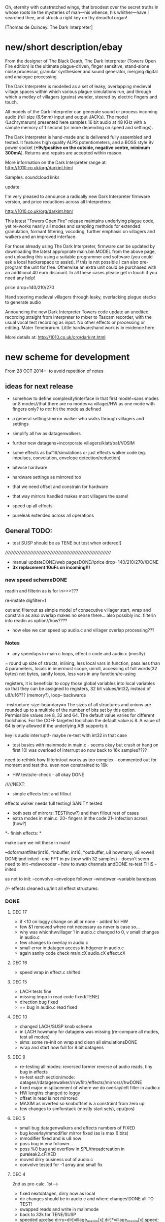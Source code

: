 Oh, eternity with outstretched wings, that broodest over the secret
truths in whose roots lie the mysteries of man—his whence, his
whither—have I searched thee, and struck a right key on thy dreadful
organ!

[Thomas de Quincey. The Dark Interpreter] 


* new/short description/ebay

From the designer of The Black Death, The Dark Interpreter (Towers
Open Fire edition) is the ultimate plague-driven, finger sensitive,
stand-alone noise processor, granular synthesiser and sound generator,
merging digital and analogue processing.

The Dark Interpreter is modelled as a set of leaky, overlapping
medieval village spaces within which various plague simulations run,
and through which a motley of villagers (grains) wander, steered by
electric fingers and touch.

All models of the Dark Interpreter can generate sound or process
incoming audio (full size (6.5mm) input and output JACKs). The model
(Lachrymarum) presented here samples 16 bit audio at 48 KHz with a
sample memory of 1 second (or more depending on speed and settings).

The Dark Interpreter is hand-made and is delivered fully assembled and
tested. It features high quality ALPS potentiometers, and a BOSS style
9v power socket (*+9v/positive on the outside, negative centre,
minimum 300mA*). Returns and repairs are accepted within reason.

More information on the Dark Interpreter range at: http://1010.co.uk/org/darkint.html

Samples: soundcloud links

update:

I'm very pleased to announce a radically new Dark Interpreter firmware
version, and price reductions across all Interpreters:

http://1010.co.uk/org/darkint.html 

This latest "Towers Open Fire" release maintains underlying plague
code, yet re-works nearly all modes and sampling methods for extended
granulation, formant filtering, vocoding, further emphasis on
villagers and walkers and an improved interface.

For those already using The Dark Interpreter, firmware can be updated
by downloading the latest appropriate main.bin.MODEL from the above page,
and uploading this using a suitable programmer and software (you could
ask a local hackerspace to assist). If this is not possible I can also
pre-program the unit for free. Otherwise an extra unit could be
purchased with an additional 40 euro discount. In all these cases
please get in touch if you need any help!

price drop=140/210/270

Hand steering medieval villagers through leaky, overlacking plague
stacks to generate audio


Announcing the new Dark Interpreter Towers code update an unedited
recording straight from Interpreter to mixer to Tascam recorder, with
the usual vocal test recording as input. No other effects or
processing or editing. Mater Tenebrarum. Little hardware/hand work is
in evidence here.

More details at: http://1010.co.uk/org/darkint.html


* new scheme for development

From 28 OCT 2014+: to avoid repetition of notes 

** ideas for next release

- somehow to define complexity/interface in that first mode!=sans
  modes or 8 modes//that there are no modes=a village//HW as one mode
  with fingers only? to /not/ hit the mode as defined

- a general settings/mirror walker who walks through villagers and settings
- simplify all hw as datagenwalkers
- further new datagens+incorporate villagers/klatt/paf/VOSIM
- some effects as buf16/simulations or just effects walker code (eg. impulses, convolution, envelope detection/reduction)
- bitwise hardware
- hardware settings as mirrored too
- that we need offset and constrain for hardware
- that way mirrors handled makes most villagers the same!
- speed up all effects
- pureleak extended across all operations

** General TODO: 
- test SUSP should be as TENE but test when ordered!]

//////////////////////////////////////////////////////////////////////
- manual updateDONE/web pagesDONE//price drop=140/210/270//DONE
- *3x replacement 10uFs on incoming!!!*

*** new speed schemeDONE

readin and filterin as is for in>>>???

re-instate digfilter=1

out and filterout as simple model of consecutive villager start, wrap and
constrain as also overlap makes no sense
there... also possibly inc. filterin into readin as option//how????

- how else we can speed up audio.c and villager overlap processing???

*** Notes 

- any speedups in main.c loops, effect.c code and audio.c (mostly)

= round up size of structs, inlining, less local vars in function, pass
  less than 4 parameters, locals in innermost scope, unroll, accessing
  of full words(32 bytes) not bytes, sanify loops, less vars in any function/re-using

registers, it is beneficial to copy those global variables into local
variables so that they can be assigned to registers, 32 bit
values/int32_t instead of u8/u16??? (memory?), loop-- backwards

-mstructure-size-boundary=n The sizes of all structures and unions are
    rounded up to a multiple of the number of bits set by this
    option. Permissible values are 8, 32 and 64. The default value
    varies for different toolchains. For the COFF targeted toolchain
    the default value is 8. A value of 64 is only allowed if the
    underlying ABI supports it.

key is audio interrupt!- maybe re-test with int32 in that case


- test basics with mainmode in main.c - seems okay but crash or hang
  on first 10! was overload of interrupt so now back to 16k samples????

need to rethink how filterin/out works as too complex - commented out for
moment and test tho. even now constrained to 16k

- HW tests/re-check - all okay DONE

/////NEXT:

- simple effects test and fillout 

effects walker needs full testing! SANITY tested

- both sets of mirrors:  TEST(how?) and then fillout rest of cases 
- extra modes in main.c: 20- fingers in the code 21- infection across (how?)

*- finish effects: *

make sure we init these in main!

--doformantfilter(int16_t *inbuffer, int16_t *outbuffer, u8 howmany, u8 vowel) DONE!and inited
--one FFT in pv (now with 32 samples) - doesn't seem need to init
--mdavocoder - how to swap channels andDONE re-test THIS - inited

as not to init:
--convolve
--envelope follower
--windower
--variable bandpass

////- effects cleaned up/init all effect structures:

*** DONE

**** DEC 17

- if <10 on loggy change on all or none - added for HW
- few &1 removed where not necessary as never is case so...
- why was whichhwvillager 1 in audio.c changed to 0, v small changes
  in audio.c
- few changes to overlay in audio.c
- small error in datagen access in hdgener in audio.c
- again sanity code check main.cX audio.cX effect.cX


**** DEC 16

- speed wrap in effect.c shifted

**** DEC 15

- LACH tests fine
- missing tmpp in read code fixed(TENE)
- direction bug fixed
- ==  bug in audio.c read fixed

**** DEC 10

- changed LACH/SUSP knob scheme
- in LACH howmany for datagens was missing (re-compare all modes, test all modes)
- sims: some re-init on wrap and clean all simulationsDONE
- wrap and start now full for 8 bit datagens

**** DEC 9

- re-testing all modes: reversed former reverse of audio reads, tiny bug in effects
- re-test each section/mode: datagen//datagenwalker//r/w/filt//effects//mirrors//hwDONE
- fixed major misplacement of where we do overlay/left filter in audio.c
- HW lengths changed to loggy
- offset in read is not mirrored
- MAXIM as inverted so knoboffset is a constraint from zero up
- few changes to simforstack (mostly start sets), cpu(pos)

**** DEC 5

- small bug datagenwalkers and effects numbers of FIXED
- bug koverlay/mmodifier mirror fixed (as is max 6 bits)
- mmodifier fixed and is u8 now
- poss bug in env follower...
- poss %0 bug and overflow in SPL/threadcreation in pureleak2.cFIXED
- moved dirry business out of audio.c
- convolve tested for -1 array and small fix

**** DEC 4

2nd as pre-calc. 1st--->

- fixed nextdatagen, dirry now as local
- dir changes should be in audio.c and where changes!DONE all TO TEST!
- swapped reads and write in mainmode
- back to 32k for TENE/SUSP


- speeded up:else dirry=dir[village_maxim[x].dir]*village_maxim[x].speed;


**** DEC 2

- reverted ninth[] in LACH as had removed by accident!
- sanity checks and few changes across main/audio (modifier as 8 bits)
- int32_t in village_read for samplepos only(but needs be in all as swap sampleposDONE), small fixes in audio.c
- in effect.c: %32768 replaced, changed envelope follower, test.c for envelope and convolve CHECKED
- checked sim/pureleak/ca/cpu - for CA and CPU added wrap!
- changes to audio.c code
- inlining bandpass code in effects but still effects seem odd//maybe is just way comes in
- hdgener also odd - fixed with hdgener as static
- tested all other modes fine!
- posy in fingers inc with spd

**** DEC 1

- redo some of mode 8DONE TEST!

**** NOV 27

- howmany for datagens is xx
- howmany and wrap test in pureleak2,CA, CPU and sim - TO TEST 
- speedups for modulus in all datagens, speedups in main read audio.c loop!
- removing redundant variables, start to test sanity
- speedups to all walkers in audio.c TO TEST

**** NOV 26

- started on ifdefs for LACH should be DONE
- datagen step/speed mixup fixed
- some speedups such as int32 and registers in audio.c - maybe struct for reads should also be int32 then we have pointer question across all???
- speedups for datagen, also in audio.c and main.c replaced %32768 with &32767
- tested all sections and mirrors OK and sanity checked.
- now 64 effects to ease mirroring (also was bug in init 64 efects anyways)
- finished swap case 13 as all infects/14-fingers in the code TO TEST!DONE
- HW speed added (to TEST!)
- speed and step in effects (to TEST!)
- re-ordered modes---last modes as HW
- removed reset of running position in all modes TEST

**** NOV 25

- testing and finished mirror case 15 - to test in FULL
- fixed %0 bug as howmnayfiltvill was zero
- test.c for effects walkerDONE

**** NOV 24

- minor fixes mostly to inits as run through all EFFECTS/TESTED!
- tested datagenwalker
- small fixes, expanding mirrors
- filled in mirrors TEST!
- removed case 4 datagen so just runs- maybe do away with global datagen runnings and that mode and run all as are?DONE

**** NOV 19

- filling out effects: all to be tested esp. new convolution, new bandpass, new env, vocoder tweaks
- added filtout processing to audio.c

**** NOV 18

- filtin is now just flag in readin overlay to be subjected to mirroring
- templated out rest of READIN code and READOUT/write finished but TO TEST before is used for filter in/out
- adding mirrors into second knobset code in main
- reinstated digfilterflag=1
- mirrormods as case 17/was19 and in writes
- new villagerw struct will need to be mirrored bit by bit

**** NOV 17

- removed audio.c code

**** NOV 10

- 16k samplerate as all audio interrupts take too long so need rethink all in notes above
- basic effects template fixed and general bugfix throughout

**** NOV 6

- effects changes

**** NOV 5

- added check so compress never hits 0... check also for all potential div and mod by zero DONE
- try maybe move all mainmode sets into main... what would this mean???? and/or what happens with interrupt in fingerdir?
- need to initialise _all_ villagers and mirror villagers for later swaps/effects etc./DONE
- datagenmirrors-where mirrors are in audio.c and if need change structuresIN PROGRESS DONE
- that compress settings can use finger for mirror (mirror is here only as datagen or EEG (TENE)/finger(LACH)DONE

**** NOV 4

- started on mirror structures, and effects to start to fill out!
- corrections to 40106 code. next step is to test it!TESTED first okay, test again, also HW walker tested fine and few changes...
- rough sketch of nextdatagen and walker

**** NOV 3

- all overlays finished and tested!
- left/filterwalkers done and tested (still TODO: check sanity of)
- started on HW walkers TO TEST!

**** OCT 31

- few changes to ifs, few tests that all seems run okay
- re-tested main villager loop

**** OCT 30

- shifted some of ifs into init

** Effects and effects walker

- villager-villager effects walker - make a clearer format as also need
  process each effect in chunks (and to keep track of these - within
  each villager)

- process chunk x -> chunk y in size of audio=32 size (or if less than
  less!) as all floats/buffer?

- effects structures// but how much memory if we have say vocode instance for
  each villager

- all data structures for effects (instantiated also) and what if we need to int a structure (eg. mdavoc)

- Q of vocode/effect villager to villager in audio_buffer or audio_buffer/buf16??? 

- how effects to/from audio_buffer and buf16 work - that we can do for
  example envelopes into buf16//fft???

- maybe generic function for walkers? all state in villager. all
  effect state also needs be in villager...

- set up frequency tables/init all filters

*** DONE
**** 26 NOV

- TODOspeeds and step still to do in effects walker

**** 10 NOV

- effects walker sanity checked/fixed
- test all effects with simple audio I/O (see below)DONE

**** 4 NOV

- first prototype for effect - how to test?? also start fill out effect setting in audio.c

** Effects themselves

1--doformantfilter(int16_t *inbuffer, int16_t *outbuffer, u8 howmany,
u8 vowel) DONE!XXX 2--one FFT in pv (now with 32 samples)
3--mdavocoder - how to swap channels and re-test - where to set offset
(unit->offset[x] 16x16 of these)? question also of distortion - fixed

as not to init:
4--convolve
5--envelope follower
6--windower -- but is set for 256
7--variable bandpass

*** DONE
**** NOV 25

- longest is now shortest
- 8 effects now
**** NOV 24

- testing effects, fixed formantf

**** NOV 19

- filling out effects: all to be tested esp. new convolution, new bandpass, new env, vocoder tweaks

**** MON 10 NOV

- channel swop in mdavocoder and zeroed oo accum to stop distortion

**** THU 6 NOV

- finished and tested doformantfilter(int16_t *inbuffer, int16_t *outbuffer, u8 howmany, u8 vowel){// or as floats ????
- arm_biquad working as need invert last two coefficients. try also with several stages

**** MON 3 NOV

- BPFSC fixed and testedWELL!

discarded as too much double stuff and we have floating point: filter from teensy: int32_t definition[32];  // up to 4 cascaded biquads
///
filter_biquad.cpp
filter_biquad.h

**** FRI 31 OCT

- recheck teensy,mda-lva, scNOTE-dspinst.h copied, added BPFSC - untested!
- envelope detection
- windowing

**** THU 30 OCT

starting on PV_vocoder.c, use for in/out into buf16//from audio_buffer

**** WED 29 OCT

- as vocoder input/processor/possible envelope see mdavoc.c PORTED
- mdaVocoder works when set 0.0 all filter array f[x][x] (is init in C++ as zero?) DONE
- biquad.c tested and working
- Zoelzer/CMSIS only seems work with some coefficients...
- BBandPass from SC ported and working (though could unroll loops and
  also live filter if changes)
- Formlet from SC ported and working (again unroll and live question -
  also attack and decay must differ) but interesting effect...
  
** Overlap/effects

- finish and test all for RW DONE

- buf16 should also be additive (or/and/+ etc)DONE

- overlap/effect in audio.c now with parameter like FMOD - IN
  PROCESS?TODO?TEST DONE

*** DONE

**** NOV 3

- all overlays finished and tested!

** Left/Filter

- left/filter channel: left into audio_buffer, out from villagers=audio DONE

- port from RW (given above?)  but how we handle if we have no in from
  left/no filter action?? or is always activated in HW? unless we have
  seperate smaller left readin buffer = always DONE

*** DONE

**** NOV 3

- left/filterwalkers done and tested (still TODO: check sanity of)
  
** Hardware Walker

- how switch bit/overlap mode or simple SIMPLE so far!

- that hw can be super simple consecutive walker, also simplify other HW walkers

1- which/start/end/effect ---> speed// set/unset/float (=fingers)

now simply as 4 in options(what of float?), no overlap, 32 hardware
options

+ question of HW granularity (should it be in other/say input loop?)

+ how we handle walkers for: 1-40106(always),2-lmer,3-maximer,4-hdgener //depending on
  if selected or?

as simple walker or set of villagers?

- say 16 hardware villagers

*** DONE
**** NOV 4

- corrections to 40106 code. next step is to test it!TESTED first okay, test again, also HW walker tested fine and few changes/all filled out

**** NOV 3

- started on HW walkers TO TEST!

** Datagen Walker

*** DONE

**** NOV 4/5

- rough sketch of nextdatagen and walker

** Mirrors/infection

- starting on real mirror: set when we set walkers and set in main.c

  //fingered - UP.2=datagen DOWN.3=eeg/finger(SUSP) LEFT.0.finger RIGHT.1knob


- mirrors: mirror villagers as buffers, mirror villager
parameters->datagen/eeg/knob/fingers,fingers in code

- mirror as pointer/mirror as from datagen(from which walker-datagen
  itself walker) mirror villager defines this (control)

- mirror as adding to or constraining what we have already defined for
  say end/start etc (two arrays and add/subtract/%)

- so either mirror walker struct as another(pointer) /or/
  bend/constrain/influence another

*** DONE

**** NOV 25

- mirrors extended so not all same finger or knob!
- testing and finished mirror case 15 - to test in FULL

**** NOV 24

- filled in all mirrors. TODO TEST!
  
**** NOV 5
- started on real mirrors and structures

**** NOV 4

- started on mirror structure

** Integration/tests/cleanups

- ordering of modes - last should be HW DONE
- fill in defines for HW versions
- remove excess statics and variables.
- any speedups/math - see above 
- clean up structs/memory
- check EVERYTHING again and again!

*** DONE

** dumped notes

*** effects

see general above.... 

1- convolution -DONE

*3- band vocoders: how do we swap bands in our vocode.c and mda TODO/TEST!*

2- phase/FFT vocoding/spectral

*maybe leave as FFT in/out of buf16/audiobuffer as int process also with/without
window also as additional process*

window should be const (as is size then of FFT)

smbPitchShift.cpp and boorboom (Xnot use snokoder as is fftw model only and
other issues) as flow models

SCcode=PV_SpectralMap (and all PV uses FFT from SC)

in  /root/latestresearch/sc3-plugins-src-2012-05-26/source/JoshUGens:

OCT30: so far using arm_cfft_q15 test code//question of float approach

slow/down speed up against other villager

(JoshUGens/sc/classes/Vocoder.sc is bandpass vocoder sc code using BPF)

4- windowing/hanning - see also teensy, window.c and window in mdavocal.cDONE

5- envelope detection - test by enveloping another signalDONE

*6- other effects once we have effect walker in place: morph one to
size of other, loop one within other etc.. stretches....*

**** Filter tables for vowels:

from SC/BBandpass examples:

would need 25 initialised bandpasses!

va = BBandPass.ar(
		in: in,
		freq: [ 600, 1040, 2250, 2450, 2750 ],
		bw: [ 0.1, 0.067307692307692, 0.048888888888889, 0.048979591836735, 0.047272727272727 ],
		mul: [ 1, 0.44668359215096, 0.35481338923358, 0.35481338923358, 0.1 ]);

	ve = BBandPass.ar(
		in: in,
		freq: [ 400, 1620, 2400, 2800, 3100 ] ,
		bw: [ 0.1, 0.049382716049383, 0.041666666666667, 0.042857142857143, 0.038709677419355 ],
		mul: [ 1, 0.25118864315096, 0.35481338923358, 0.25118864315096, 0.12589254117942 ]);

	vi = BBandPass.ar(
		in: in,
		freq: [ 250, 1750, 2600, 3050, 3340 ] ,
		bw: [ 0.24, 0.051428571428571, 0.038461538461538, 0.039344262295082, 0.035928143712575 ],
		mul: [ 1, 0.031622776601684, 0.15848931924611, 0.079432823472428, 0.03981071705535 ] );

	vo = BBandPass.ar(
		in: in,
		freq:[ 400, 750, 2400, 2600, 2900 ] ,
		bw: [ 0.1, 0.10666666666667, 0.041666666666667, 0.046153846153846, 0.041379310344828 ],
		mul: [ 1, 0.28183829312645, 0.089125093813375, 0.1, 0.01 ]);

	vu = BBandPass.ar(
		in: in,
		freq: [ 350, 600, 2400, 2675, 2950 ],
		bw: [ 0.11428571428571, 0.13333333333333, 0.041666666666667, 0.044859813084112, 0.040677966101695 ],
		mul: [ 1, 0.1, 0.025118864315096, 0.03981071705535, 0.015848931924611 ]);

	centerFreqs = [100, 200, 300, 350, 400, 500, 600, 800, 1000, 
	 				1200, 1400, 1600, 2400, 3200, 4800, 9600];

/////////////////////////



//////////////

formlet and BPF

/the decaytime of the formlet is the filter's resonant decay time; a
small bandwidth corresponds to a long decay (a 'ringing' filter). So I
take the reciprocal of the formant bandwidth as an estimate of
decaytime here, multiplied by a scaling factor for degree of resonance

for ahhh:::

formantfreqs= [800,1150,2900,3900,4950]; //centre frequencies of formants
formantamps= ([0 ,-6,-32,-20,-50]-6).dbamp; //peaks of formants
formantbandwidths=[80,90,120,130,140];  //bandwidths

source = if(voiced,Impulse.ar(freq),WhiteNoise.ar(0.2));

output= Mix(BPF.ar(source, formantfreqs,formantbandwidths/formantfreqs,formantamps))*10*amp; 


output= Mix(Formlet.ar(source, formantfreqs, 0.001, 50*formantbandwidths.reciprocal, formantamps))*10*amp; 

inline float64 sc_reciprocal(float64 x)
{
    return 1. / x;
}

Note: return pow_()(FloatType(10.), db * FloatType(0.05));

/////////////////////


from tables/notes:

ow 570 840 2410
u 300 870 2240
a 440 1020  2240
uh 520 1190 2440
er 490 1350 1690
ae 660 1720 2410
e 530 1840 2480
i 390 1990 2550
lee 270 2290 3010

** latest recordings

*** NOV 25

- 973***//975//976//977

*** NOV 24
- 962.wav tho maybe lost towards end and cut begin
- 963/964/simple vocals

* ////////////////////////


* THU JUL 16

- ^="exclusive or" for running in audio.c
- swop in mode 1 offset and compress!
- swopped bits in 4 and 5 for effects

TODO
- check all above and below changes to LACH!
- what FOURTH code be in mode 2 in both?

* TUE JUL 14

- small speed and step changes in read TENE -> still to
  tweak SPD ---> SPD as max 64 let's say so

	    village_write[whichvillager].speed=((spd&12)>>2)+1; // AS SPEED
	    village_write[whichvillager].step=(spd&48)>>4;

PORT TO LACH and VOICE once tested!!!! &15 also to &3


* WED JUN 10

port from voices changes to effect.c and pvV

* WED JUN 03
- fixed datagenwalker and changes to hwgeners as adding previous start is still fixed -TODO> port to VOiCE!
- other walkers: audioDONE, effect and datagen to fix HOW? DONE! - but should make start a bit smaller on knobs TODO!

TODO: re-fix incremental starts in audio write, eff, all HW and datagen!!!! fixed all NOW TO TEST!

* TUE JUN 02

- porting recent changes from voice back to towers = start+olderstart
  (do we need &32767 for effects/datagen/others? but is so in all
  funcs using), compress, >10

* MON APR 27 2015

- few tweaks to effect.c and main.c 
- not done - calibrate MODE and shift HW from audio.c for next release!


* TUE 28 OCT+

- test all effects with simple audio I/O (see below)//EVENINGS:

0-try differing bandpasses with frequency tables

///formant: filter signals - (SC=bbandpass, formlet in  FilterUGens.cpp), biquad
(single formant), biquad.c (porting NOW)

or biquad/arm as used in owlpatches->zoelzer

1- convolution -DONE
2- *phase/FFT vocoding/spectral*
3- diff bandpass vocoder tests (try mdaVocoder.cpp)

or SC/BPF:

analysisfilters = Amplitude.kr(BPF.ar(analysissignal, centrefreqs, rq));

//modulate bandwise the resynthesis

synthesisfilters = analysisfilters*BPF.ar(synthesissignal, centrefreqs, rq);

4- *envelope/windowing* - see also window.c

- overlap/effect in audio.c now with parameter like FMOD - IN PROCESS?TODO?TEST

//or have double inout buffers for float

- that hw can be super simple consecutive walker, also simplify other HW walkers

4. basic working model with overlap/left-filterRW/HW/datagens/mirrors
5. integration all buf16/audio/villagers - tidy all unused bits
/////
6. further new datagens+incorporate villagers/klatt/paf etc...

** DONE (from below)

- vocoder test code, bandpass test code, convolution test code
- villagers and compression->in process compression-TEST-DONE

* WED/THU 22/23 OCT+++ new week

** TODO:

- *all TODOS defined: effects, HW walker, mirrors, infection etc.**

-overlap, HW and input-FINISH/TEST

///TODO:
-left/filter channel: left into audio_buffer/buf16, out from villagers/audio/buf16

-datagen walker ITSELF

-mirrors: mirror villagers as buffers, mirror villager
parameters->datagen/eeg/knob/fingers,fingers in code

-effects // but how much memory if we have say vocode instance for each villager

Q of vocode/effect villager to villager in audio_buffer or audio_buffer/buf16??? 

- how effects to/from audio_buffer and buf16 work - that we can do for
  example envelopes into buf16//fft???

- maybe generic function for walkers? all state in villager. all
  effect state also needs be in villager...

- nextdatagen() as function for datagen walker...

- villager-villager effects - make a clearer format as also need
  process each effect in chunks (and to keep track of these - within
  each villager)

- process chunk x -> chunk y in size of audio=32 size (or if less than less!)

** DONE:

- question is how we can have per villager offset _and_
bitselect/overlapselect - on second compression knob pair - combine
compression as simple expression with this (per village compression?)TEST

- new scheme for per villager compression and counting TO TEST!
- fixed log array was one too short DONE
- check sanity of read and write offset - TEST wrapping up read/writeDONE

** EFFECTs

effects earlier notes combined.  

to test now but all effects will be across villagers// size question?

examples now mostly in docs...

0-CONV/1-phase vocoder/2-bandpass vocoder-DONE/TEST/3-FFT spectral
exchanges/4-simple formant vowels-BPF->TEST/freqtable??/5-further=env&windows

[-1- old effects mix with datagen=*,+,and,or,mod,]

0- convolution = example code?

1. phase vocoder/FFT - our old pitchscale.c??? 

JoshUGens/sc/classes/Vocoder.sc

SCcode=PV_SpectralMap, borsboom, snokoder

2. 16 channel bandpass/formant/vocoder: ladspa DONE

or vst-mda version: mdaVocoder.cpp TEST/TRY

3. FFT based (spectral swops/exchange - SCcode=PV_SpectralMap, borsboom/zerius=vocoder in docs,
snokoder) - breakdown stages

FFT on ARM: http://coactionos.com/embedded%20design%20tips/2013/10/13/Tips-FFT-on-the-ARM-Cortex-M3/

(convolution = multiplication in freq domain)

4. simple formant filtering (above)//generic filter conv.

formant frequency/vowel table (vowels announced from buf16 as text->vowels,Qlength of vowel?) 

TTS?, other speech synth?, generate formants based on buf16?

5. further

envelope follower, windows on grains

** notes/links:

arm_q15_to_float(ADC_samples, ADC_float_samples, NUM_SAMPLES);

15 is signed 16 bit

arm_scale_f32(ADC_float_samples, 32768, ADC_float_samples, NUM_SAMPLES);

   //---------------- DCF block ---------------------------------------
    //C implementation for a 4pole lowpass DCF with resonance:

    vi=DCO;
    vo = ((vo * (65536 - CUTOFF)) + (t1 * CUTOFF))/65536; //+3db
    t1 = ((t1 * (65536 - CUTOFF)) + (t2 * CUTOFF))/65536; //+6db
    t2 = ((t2 * (65536 - CUTOFF)) + (t3 * CUTOFF))/65536; //+9db
    t3 = ((t3 * (65536 - CUTOFF)) + (t4 * CUTOFF))/65536; //+12db
    t4 = ((t4 * (65536 - CUTOFF)) + (t5 * CUTOFF))/65536; //+15db
    t5 = ((t5 * (65536 - CUTOFF)) + (t6 * CUTOFF))/65536; //+18db
    t6 = ((t6 * (65536 - CUTOFF)) + (t7 * CUTOFF))/65536; //+21db
    t7 = ((t7 * (65536 - CUTOFF)) + (t8 * CUTOFF))/65536; //+24db
    t8 = vi-((vo*RESONANCE)/65536);                     //resonance feedback
    DCF=vo;

formant ugens: http://gurzil.livejournal.com/15375.html

SC synthdef for vowels with BBandPass : http://sccode.org/1-4Vk:

and:

http://www.sussex.ac.uk/Users/nc81/modules/cm1/scfiles/12.2%20Singing%20Voice%20Synthesis.html

https://github.com/proteusvacuum/KlattSynth

klatt in docs

csound vosim

* MON 20 OCT/TUE 21 OCT

** DONE:

- test that villagers are running as is FIXED bug there in audio.c and
  main.c in walkers (counterr bouncing on >=)DONE

- test difference conv floating as is and fractional /32768??? FIXED in sim

- setup to test audio in and effects (need to read into some kind
  of effects buffer)

- dirry=dir*speed so speed should be 1+ // step can be 0 // speed in
  generic eg. writespeed is more step TESTed

- check inits for simulation etc...DONE. RE-TEST

- check convolution examples in cpus/ca etc.NOTE: as overwrite own
  values will be problem - fix with write to offset

* FRI 17 OCT : TODO

simplify walkers (also cpus) as function/pointers!?

** Hardware walkers:

1- which/start/end/effect ---> speed// set/unset/float (=fingers)

now simply as 4 in options(what of float?), no overlap, 32 hardware
options

+ question of HW granularity (should it be in other/say input loop?)

+ how we handle walkers for: 1-40106(always),2-lmer,3-maximer,4-hdgener //depending on
  if selected or?

as simple walker or set of villagers?

/////

** Effects:

- do they operate across own chunks or across villagers (R/W) as source/end?
- how are they timed? own start/end/offset kind of????
  
** Mirrors/infection across villager sets/within:

mirror as pointer/mirror as from datagen(from which walker-datagen itself walker)

mirror villager defines this (control)

* WED/THU 15/16 OCT TODO

TODO:

- how and where effects between read-write-villagers are timed (as
  offset in effects: whichvillager, sourcevillager,endvillager,
  offset, whicheffect)

- villager overlays/readbit should be per villager ideally - how/where to set?

- datagen ITSELf walker, HW walkers-see below, filter/effects tests and walkers,
  mirror/infection etc.

** DONE
- all expansions after walker selects - still keep in mind
- starting on datagen walkers:
ported CA now as CAforstacksansmem2.c
ported sim TEST!-done
ported pureleak TEST!-done/bugsfixed
ported cpuintrev4 TEST! prototypes in audio.hDONE

* MON/TUE 13/14 OCT

** TODO/notes:

- some effects as buf16/simulations code (eg. impulses, convolution, envelope detection/reduction)
- mirror in villagers as pointer to villagers
- HW hangings in overlap scheme? how?
- villagers and expands for leftread/leftwrite

** DONE

- got rid of straight in/out as is same as overlap/no with 1 villager,
  so only one read and write mode
- sanity test of villagers (vaguely in test.c checks out!)
- changed loop for sample update - to TEST!- REVERTed to earlier version

- overlaps as selected= and, or, mod, *, +, none
- do we insert dategen/buf16 there in readin????DONE - as a swop
  
* FRI 10 OCT

PLAN: basics tested= vague layout, filter stuff, plug in mirrors/datagens/stretches,
add effects, add HW!

//////
- resolving walkers R/W

- sticky R/W modes (stay as are -eg. sequential, overlap, no-overlap,
  straight in,out (start/end))+older

- 3rd knob (was effects) is now overlap/write offset for those modes

prototype doeffect(buffer,start,length,effect)

????BELOW????
grain write = start/end (in out stream) from read start/end (from in
stream) =4settings//???? diff lengths???? set by RW settings? and effect as????

//or

readin sequential according to HW-villager (input/HW effect) into audiobuffer.
then each villager has start/end/effect/etc...

* WED 8 OCT

- further debug notes to try THU/FRI:

: arm-none-eabi-gdbtui -eval-command=”target remote localhost:4242″ iotogglem0_wspl.elf

as:

: arm-none-eabi-gdbtui -eval-command="tar extended-remote :4242" main.elf

and use "load" to program file

- readin overlap scheme DONE - to test!
- new modes as:

1-READ
//2-READ compression
3-WRITE
//4-WRITE compression 
??????

or expansion-compression is where effects would be and effects was
supposed to be- what means????= as effects knob - turn=reduce?for that
villager move to middle with counter/r????

effects as seperate walker now operating on audio/datagen buffers?

but what of hardware walkers where we need effects as specified! figure out-what means???

* TUE/WED 7/8 OCT

** TODO:
- how to see how much memory is left- so far use:

: arm-none-eabi-size main.elf

which gives us:

   text    data     bss     dec     hex filename
  83904   67792    8140  159836   2705c main.elf

so 67792_8140=75k out of 128k (this includes audio_buffer)

- try BUFF_LEN as 16 for better granularity of HW
- wormdir functioning needs to be refined

- question of u16 and u8 etc to map datagen to villagers ---> one mirror
  is mirror all start/ends as is, other is to mirror start/ends from
  datagen itself as in datagen generated start/ends (only)

- also need make cumulative change/knob for appl. of mirrors

///////
working on different granulation/villager scheme - simultan/overlap -
  questions are:
*- how do we apply per-villager effects now?* nOT? see above
- read villagers overlap as option or?
- window is always same speed/width we read from and grains can be spreadout so clicky
[some way of expanding/compressing both???]
- speedup

** DONE:
- reduce max grains to 64 DONE
- TEST potis work (one to fix as hardware issue, otherwise top is
  4095, lowest is 1-10)
- simulated walker/villagers in test.cDONE
- removed all villager/settingsarray refsDONE
- basic new RW walkers -> TODO: test audio.c DONE

- if certain knobs are 0 then don't change values (start.wrap.effects) - set now so is >10
- logarithmic scaling for start/wrap HOWTO? as lookup (4096 values as const)DONE

generated with: (see log_gen.py)

numpy.logspace(0, 15, num=4096, endpoint=True, base=2.0)

- that lookup needs to be in flash (how again we check this?

in mapfile with this (when array is actually used!): 

.flash          0x08000188     0x2000
.flash         0x08000188     0x2000 audio.o

* FRI 3 OCT+PLAN!

- DONEhow to test dsplib? with test code from  arm_fft_bin_example_f32.c in vocode.c all works!

-3-ditch settings for moment DONE

-2-test HW only in audio.c now -> new HW walker prototype for each
walker HW-40106,lmer,maximer,hdgener LATER

list walkers/villagers: 

walker prototype:
1-villager number/max villagers
2-start
3-end
4-effects:TO_LIST

up-worm
down-fingerasdir/speed=step
left-backwards/speed=step
right-forwards/speed=step

///
5-modes: TO_LIST:

1-READ
2-WRITE
3-FILT

4-HW EFFECT ITSELF (what are start/end here - as timings? but then how do overlap?)

5-40106 - these all walk through datagen/buf16
6-LM
7-MAX
8-HDGENER///

9-DATAGEN

- can we reduce it to 8 first modes

MIRROR modes follow

///

----new granulation/knob scheme - sans effects// effects as:
-1- old effects mix with datagen
0- convolution (see example)
1- phase vocoder/FFT - pitchscale.c???
2- 16 channel bandpass/formant/vocoder
3- FFT based (spectral swops/exchange - SCcode=PV_SpectralMap, borsboom,
snokoder) - breakdown stages
4- simple formant filtering (above)//generic filter conv.

convolve/vocode across villagers

** notes

/root/stm32f4/dump/TTS_ADC_V002/lib/CMSIS/ use of lib and look at in general (text to speech)

convolution in time domain=mult in frequency

generic FIR, filter, FFT somehow which code can work with???

code operations on fft bins???

fft bins multiplied/other ops

how flows?

rfft: analysis
ifft: inverse

arm_cfft_f32(&arm_cfft_sR_f32_len1024, testInput_f32_10khz, ifftFlag, doBitReverse);???

ifftFlag=flag for the selection of CFFT/CIFFT

data must be real/imag=complex - how convert? look back to curs?

hamming window

difference convolution and vocoder? pitch shift// csound...

http://music.columbia.edu/pipermail/music-dsp/2000-March/037231.html

* THU 2 OCT

- FFTS for FFT (fast?)

- previous problems fixed with:

: LFLAGS_END = -ldsplib_lm4f -Wl,--gc-sections,-Map=myfile.map -lm -lc

-lm always at the ends, tested with older arm_cortexM4lf_math 

but latest CMSIS with Makefile.inc (modified) from:

http://kernelhacks.blogspot.fr/2013/01/cmsis-dsp-software-library.html

still gives:

arm_cfft_f32.c:(.text.arm_cfft_f32+0x94): undefined reference to `arm_bitreversal_32'

which is defined in: arm_bitreversal2.S which maybe doesn't get linked

- now we include arm_cortexM4lf_math from /root/CMSIS/CMSIS/Lib/GCC and all seems compile OK!

* MON 29 SEPT++

DSP-Lib to TEST - vocode.c

All seems fine in Makefile but mismatch with:

error: main.elf uses VFP register arguments,
 /root/CMSIS/CMSIS/Lib/libdsplib_lm4f.a(arm_const_structs.o) does not

- fixed with changes to CMSIS Makefile.inc:

: -mfloat-abi=hard	\
and
: LD = gcc

BUT still:

/root/CMSIS/CMSIS/Lib/libdsplib_lm4f.a(arm_cmplx_mag_f32.o): In function `arm_sqrt_f32':
arm_cmplx_mag_f32.c:(.text.arm_sqrt_f32+0x12): undefined reference to `sqrtf'
/root/CMSIS/CMSIS/Lib/libdsplib_lm4f.a(arm_cfft_f32.o): In function `arm_cfft_f32':
arm_cfft_f32.c:(.text.arm_cfft_f32+0x90): undefined reference to `arm_bitreversal_32'

is problem is CMSIS lib compile or???? - and tried adding -lm

// trying to match up Makefile here with Makefile.inc ...

// no luck with: https://github.com/mikeferguson/stm32

** clues:

sqrtf in arm_math.h (note is NOT __sqrtf)

// do we run with FPU - retest with HW/blink test somehow? but would say so YES!

* FRI 26 SEPT

added -gggdb to Makefile 

GDB debug with st-link (rather than JTAG):

: PATH=~/sat/bin:$PATH

: st-util 

in one terminal

: arm-none-eabi-gdb main.elf 

followed by command in gdb to connect

: tar extended-remote :4242 

NEXT - how set/delete break points, show data from code, test FPU,

1- breakpoints

: break sinf
: delete 1
: delete (=all breakpoints)

delete break

: cont

(for continue)

2- FPU

: show arm fpu

VFP = vector floating point

3- code data/print variable (what do we want to print?)

** Refs:

http://edb-journey.blogspot.de/2013/08/debugging-fpu-registers-vfp-in-gdb.html

http://www.chemie.fu-berlin.de/chemnet/use/info/gdb/gdb_9.html

** DSPlib

built ~/CMSIS/CMSIS/Lib/libdsplib_lm4f.a

following: http://kernelhacks.blogspot.de/2013/01/cmsis-dsp-software-library.ht

* THU 25 SEPT

TO TEST: fast HW shifts in audio.c (how could be faster than audio chunk?)

--- set up of DSPlib (CMSIS) with examples/test!

http://kernelhacks.blogspot.de/2013/01/cmsis-dsp-software-library.html

https://github.com/mikeferguson/stm32/blob/master/libraries/CMSIS/Makefile

see also:  /root/stm32f4/dump/TTS_ADC_V002/lib/CMSIS/

--- debugging attach: DONE!

see also: https://github.com/mikeferguson/stm32

///----

key question how vocoding/formants become part of D.I aesthetic/world...

formant and vocoder as _also_ datagen process (past)

generic digital filter somehow recoded/recoding itself

16 channel vocoder also as /root/Downloads/vocoder-ladspa-0.3.tgz

vocoder: so we have possible: phase vocoder, 16 channel bandpass/formant (simple
enough- ladspa or vst-mda version), FFT based (spectral swops -
SCcode=PV_SpectralMap, borsboom, snokoder) - latency and question of buffer/window size...


SC also?: https://github.com/supercollider/sc3-plugins/blob/master/source/JoshUGens/sc/classes/Vocoder.sc

FFT on ARM: http://coactionos.com/embedded%20design%20tips/2013/10/13/Tips-FFT-on-the-ARM-Cortex-M3/

and:

http://e2e.ti.com/support/microcontrollers/stellaris_arm/f/471/t/44034.aspx?pi171693=2

vocoder: buf16 to incoming/left/right/filter out, villager to villager
(how also to swop re-configure channels)

formant: filter signals - (SC=formant, BBandpass?, formlet? where?), biquad (single formant)

SC: http://sccode.org/1-4Vk and
http://www.sussex.ac.uk/Users/nc81/modules/cm1/scfiles/12.2%20Singing%20Voice%20Synthesis.html

CLM: https://ccrma.stanford.edu/software/snd/snd/clm.html#formant

biquad: http://www.musicdsp.org/showone.php?id=64

formant frequency/vowel table (vowels announced from buf16 as text->vowels) 

TTS?, other speech synth?

former vocoder notes below:

** darkint v002

vocoder and/or formants and what is crossover (formants as for speech synth also)

in vocoder we follow incoming signal mix/vocode with carrier

in formant we process/filter signal to make speech let's say

of interest:

phase vocoder:   /root/latestresearch/sc3-plugins-src-2012-05-26/source/JoshUGens:

zerius vocoder: https://github.com/borsboom/vocoder

mda: http://sourceforge.net/p/mda-vst/code/HEAD/tree/src/mdaVocoder.cpp

formants: formlets in supercollider

simulation of VOSIM in sc3-plugins, formant ugens: http://gurzil.livejournal.com/15375.html

see also PV_SpectralMap in sc3-plugins

note: channel vocoders (bandpass = formant in SC)

- vocoder/formant processing of a signal (bandpass or FFT?)

- generation of phonemes (based on code in buf16) - what approaches there are? as above!

speechgen: TTS, approaches -> back to formant

vocoder: supercollider, ladspa plugin, see links

also: http://www.kvraudio.com/forum/viewtopic.php?t=299932

* MON 22 SEPT 

- starting work on towers branch=

- HW moved to audio.c
- main.c and audio.c stripped out for new model...

TODO:

- write out new model

* MON 18 AUGUST+notes/re-appraisal

- post-release re-appraising (older code is in gitaugclone)

and:

- 48k/32k?????- now back to 32k!
- fixed LM bug in hardware.c (did this effect anything? - NO)
- looking at 40106 range and PWM there//>>4 now so is 0->2048 range - now in CONS
- maxim also now >>1 for range
- bufsel as lowest bit in sim and ca
- changing speedmod >>5 for mode 15 - also changed mode 15 so is not
  >>6 which makes no sense
- fixed bug for stack attached as was not STACKPOS/Y *4 (so not full)
- fixed bug in case 12 would always be on left when no finger
- re-ordering in case 4// now not important
- fixed bug with tmpp as u8 for some cases in audio.c// now tmpw
- vill as static is not same vill at end???DONE changed to vilr,vilw,vilf
- removed 40106 clock unhang in hardware.c as makes no sense
- bug in ca start code in main.c (<4 not <<4) fixed
- bug in case 4 stack code fixed (<<10 etc setting of type)
- -O3 now in Makefile
- break missing in filter read code in audio.c FIXED/filter tested and maybe odd tweak...
- changed to all CONS and BASE for HW
- changed HWSPEED
- randis to rand in datagen inits
- in audio.c and hardware.c now all digfilteraction is &1 for extra process of detached filter
- extra bit on HW selects HW as walker or as attachment (and removed HW averaging)
- change resistors on end/out so and RETEST with this volume/feedback
  [R38 as 47k or remove???, R36 as 100R]
- HW speed changes in mode 3
- knob 3 selects which stack item to change in mode 4
- villagers and anydata doubled up in modes 2 and 5(filt only)
- added  speed setting for attachments (datagen coo++ only - removed MACHINESPEED)
- added in * FMOD for straight audio in (modulation) in readins (not filter readin)

///for much later:

- order middle/early modes// concat some attachments and possible mode changes:

so we would remove modes 1,2,5 and concat 8,9,10 to add new modes for
1samplewrite, 2sampleread, 3data_or_village_write,
4data_or_village_read, 5filtread, 6filtwrite, 7data_or_village_filt

[still need extra modes]

// all knobs replaced by finger points untied
// add depth/divider for maxim in hardware options (where?) TODO
// that can change its own setting layout/interface somehow - OVERLAY/MIRROR TODO//PALIMPSEST
// more control over stack TODO
// expansion of wormcode TODO

* THU 17 JULY

** DONE

- change size of infection init
- fixed error in cpusizing in main/attach

* WED 16 JULY

build/test PROGRAM:

1-DTEST_STRAIGHT test
2-re-program full/test
3-assemble
4-test EEG
5flash/testallknobs/battery

* TUE 15 JULY

ALL TENE/NO INPUT:
recordings: 742(longer)*,743(startonly)/744(startonly)/745(edit)/747editALLAfter//

749(short vocal)

LACH:750(vocal)

NO input improvisation using The Dark Interpreter (Mater Tenebrarum)
synth module. Hand manipulation. As always no effects, no edits,
recorded on DR-07 direct from monitor speakers. Details:
1010.co.uk/org/darkint.html

** Announce

Oh, eternity with outstretched wings, that broodest over the secret
truths in whose roots lie the mysteries of man—his whence, his
whither—have I searched thee, and struck a right key on thy dreadful
organ!

[Thomas de Quincey. The Dark Interpreter] 

http://www.1010.co.uk/images/dix41.jpeg

After months of search and trial, I am pleased to announce the first
release of a limited edition (10) of that dreadful organ, The Dark
Interpreter, possibly one of the most versatile and destructive
granulation and synthesis modules currently available.

The Dark Interpreter is a clear successor to the Blackdeath noise
module, extending contagious granular audio processing with new plague
processing units, leaky, promiscuous code simulations and geometric
analogue filtering and distortion (optional). Dark Interpreters (the
users) guide and steer sample and code operations with head, fingers,
knobs and flesh.

The Dark Interpreter re-casts the contemporary noise instrument as a
"dark symbolic mirror", placing control of parameters on the skin, and
strapping a psyche/plague village interface to the head. 

http://1010.co.uk/org/darkint.html

https://soundcloud.com/martin_howse/sets/the-dark-interpreter-released

This trial is decisive. You are now satisfied that the apparition is
but a reflex of yourself; and, in uttering your secret feelings to
him, you make this phantom _the dark symbolic mirror_ for reflecting to
the daylight what else must be hidden for ever.


* MON 14 JULY

XX740/739/738 SUSP

- manual///documentation///website(samples/rough guide)

** DONE

- added default into all cases in audio.c
- switched village/effects round so top 2 bits is village
- check SUSP crash-wierdness/no unhang of hw TESTED!

* FRI 11 JULY

choose 729

**729(vocal)/728/727.wav(all/time)fingersincode(mode5),

LACH 732*/733*/730*(vocal)

SUSP 734**/

** DONE


/////
- all TESTS all modes across:

LACH=ALL/DONE/1by1DONE

SUSP=ALL/DONE

TENE=ALL(short/REDO!)//1by1DONE

- removed switch in mode 12 as seemed cause LACH problems//also
  changes in 15 for same reason ???
- randi changed to rand() on LACH//changed for both
- bug in mode 1 for LACH fixed!
- fix to effattached
- tested villagers conclusively
- breaking down villager in audio.c so works?? re-test with villager
  set mode=mode2left/right=tweakedforspds
- re-test running of cpu(4)DONE
- tweaking fingerdir/spdDONE
- re-test infection 14 DONE(small changes)
- re-check speed code:mainX,audioX,cpuX(missing reset),pure(missing reset) FIXED

* THU 10 JULY

726/725/724/*721/720.wav(HW,time),


** DONE
- float exception fixed in main/hw
- pcsim fine
- RAND and randi question to resolve
- any hardware tuning on maxim
- mode 12 swaps can go a bit dead?
- (coo%((FOLDTOP>>10)+1) in attachs to look into - changed to >>1 TEST
- better re-organise hardware options (place unhangs earlier) or not? NO
- extra settings on  village effects
- tempered 40106 on knob three
- fixed signed bug in village and other audio code
- steps on knob four also in new mode 1 direction/speedTEST (as changed order of steps in settingsarray)
- added extra HW mode 10
- HW averaging or not? NOT!
- retest unhang all (removed PC13 hang as is no fingerpad)
- shifted mode 1 ->4 for stack stuff

* WED 9 JULY

716/715/714/713/712=longestjam///startonlyof711///710/709/708/707.wav(all)

718/717-LACH


** DONE

- swop fixed in infection case 15
- speedups in main/modes
- attachments moved to before modes!
- infection now only on fingers and with start and extent on 2nd and 4th knobs
- possible fix to villager stack
- fix to algo mode which would clear it!
- redoing HW basesDONE
- checked all wormflags and all match directionsDONE
- timeslices must be static u8 i! - no timeslice NOW
- exestuff now in settingsarray - init okay and replace refs in runners...also cleared in attached
- extra mode 5 but ditched minormode idea
- where to set LMERTWO? set NOW as third knob (as HW=hdgener/lmer/lmertwo/40106/maxim=5)

* TUE 8 JULY

695/693/692/691.wav(timein,hard),700/699/698(all,vocalin),
702/701(with storm), 706/705/704/703(LACH,vocal)

NOTE: setted= UP=NONE/DOWN=EEG/finger/LEFT=KNOB/RIGHT=BUF16

** DONE

- changing hard settings in case 4/changed also for LACH there...
- test LACH// each mode tested FINE
- wrapread error for LACH FIXED!
- finally back to 48000 as time-share
- how to buffer generations of setting infection in mode 14? (2 arrays or?)DONE
- re-check time-share-switch or not in sim and ca!DONE or as option???TODO
- steps and speed >>10
- lack of few breaks in cases in main
- shifted HWspeed somewhat
- leftside amped in codec.c for filter
- changed hardware clock unhanger so doesn't change input
- checked digital filter effectsDONE
- TEST now wrapped all hardware in HWSPEED
- TEST new worm changes in audio.c and also changes to orderDONE

* MON 7 JULY

689/688/687(vocal,hard),685*/684*/683.wav(in,nohard)

///MODE QUESTION???

- somehow a new first mode which describes (by hand) an arrangement or
  reduction of modes!!! how exactly: hand walker of walkers

** DONE :

- changed order in audio.c
- villager array in audio.c as 128 long
- few corrections in main/sizewise, changes to direction array in audio.c
- full mode TESTS
- re-try 48000 samplerate last time - ALWAYS 32K NOW!!
- latest runs fine on valgrind
- fix to runoregon variable in sim
- fingerspeed setting removed as unused
- TODO: 4 new cases in hardware.cDONE-feedinto distortion twice after filter
- re-check all HW: DONE

cases 9/10 and 11/12 are the same in hardware.c // also replication in
unhanging as feedin doesn't change anything
fixed bug with ~ in hardware.c

//check re-hanging all-CHECKED

- checked all wormflags in audio.c
- fixed major filterbug in audio.c - re-check all "}"!
- case 1 changed so villagestackpos is on knob FOURTH ALWAYS!
- fixed stack bug in case 1
- need somewhere set what is being executed- in case 1DONE
- dir and speeds protected in mode 2-TEST!
- new modes:-TEST ALL!
3- set start, wrap and step:
tweak step<< from spd, 
all speeds and steps in settings +1 and now >>9
-TESTwithvillagersTESTED!
- re-test speeds in mode 2DONE
4- hw settings/fmod settings on LACH-DONE/TESTED!
15- fingers in the code!DONE/TESTED!
- hw dc offset for 40106=LMER - somewhere (as part of hw knob?)TEST-compare closelyTESTED!
- infection across all in mode 14 TEST-WORKING!

* FRI 4 JULY

681(nohard,IN),673(nohard,TMin),674*(hard!,TMin),675(nohard,TMin),676(nohard,noin),677/678(hard,noin),680(noard/noin)

/////

mode0: effects/inp *// changed OK! EFFECT MODE

1: stack * REFINE/RETEST- STACK MODE

2: dir/speed * GOOD!- knobs for what?

3- setted for all SETTED! - NOW as one mode (minormode as mod)-REVERT

4-algo attachall* ALGO
////////////////////////////////////////

5-settings to settings: leftright=pos2 updown=pos1 knob2=howmuch *SWOPS/MIRRORS ONE MODE

6-dump all to datagen and back (up/down)* COREDUMP
 
7-infection (could be across all?) INFECTION - size mismatch - infect across allTODO

///
//????????????????????????????????????//////

- simplify audio effects and settings:

pin down settings: speed/step/start/wrap/dir + misc: fmods, foldback...

speed/dir as direct

*leaves step/wrap/dir and misc...*

- villager model for all
- self-modifying modes and setup (how?)

** DONE

- reduced to 8 modes - with minormode
- fixed problems in modes esp. with stack size...
- changed case 0 and 1 for all effects now - RE-TEST!
- back to 48k samplerate// back to 32k
- effect offsets elsewhere than settingsarray
- final convolve effects fixed
- fix mode issue/silence..speed issue-> working on/DONE
- check wrap on knob1-REMOVED
- why inp mode failed 0 was wrap REMOVED
- finger in speed to invertDONE

* MON 30 JUNE LONDON

- finger_as_speed in navigation mode (2) DONE - to TEST!

** DONE

- do we use fingerspeed(also on first knob) - TEST
???? - what else on mainmode knob (some kind of contraction in reverse)=samplewraps! ????
[commented at moment]
- changes last effect in audio.c case 15...
- effectread offset is now on knob 2 when we have mode 0 selection
- mode 9 is algo selection into all-tested
- some mistakes fixed

* SAT 28 JUNE EDINBRGH

672/671.wav(noin)

- add one extra mode!

NOTE- backed up last to: main.c.bac28june

** DONE:

options: keep as is, reduce modes and keep as is, new mode/knob scheme
more or less as below (opted to reduce modes and remove mirror)

- retrying sans slicing in ca/sim (commented out)- so now runs full stack

removing foldback. expanding attachments. 
where we set foldoffset and foldtop - in settings.h replace expands

* FRI 27 JUNE

control of settings(?)=ATTACHgroups// direction(worm?)//
processes=foldback and process on these parameters

knob=groupsel/speeds
knob=offset
left/right = contract/expand size
up/down = attach/unhang what? or as modes

offset/size for a group... what to attach/detach(1 or 2 knobs are free) = can also be a process

////

- which modes work best?// or a new scheme - see above

0-set setting 
1-which input-NEEDbut is kind of knobless -switched with 1 
2-set stacker/stackery
3-set cpu
4-set villager
5-set villager effects

6-set max stacks TEST (could be part of settingsarray if take speeds
out - 4 speeds - 2 in case of LACH and where we set 4 speeds)

7-directions

[8-foldback settings???]

[9-settingsarrayattached is set??? 1-8]

[10-datagenbbuffer defines settings - settingsarray
11-^villager
12-^foldback

13-worm across settings set
14-^villager
15^fold - ditch maybe?]

16----- attaching to group! RE_TEST

//could also attach group to stack/villagers

17-foldback on settingsarray - buf16
18-^randi - could be ONE but how as we use all fingers?

19-on villager
20-^randi - could be ONE

21-on stacker
22-stackery - AS ONE

23-on cpu
24-on foldback itself
[25-on settingsarrayattached ???]

26-copy settingsarray to itself*
27-villager*
28-villager->stack*
29-stack->village- AS ONE back/forth with finger

30-datagen and back****
31-virus*

// trim modes???but would have to be to 16

/////

- some way to fold back speeds of fingers(set these % of
  MAINMODE/firstknob)=fingerspeed 1-33!NOTDONE-retest!

** DONE

- TENE mode 0 exchanged for 1
- fixed bug in village effects as not static (so always 0)
- testing gdb/valgrind (was error in pcsim code now okay)- passed
- reduce and expand all stack sizes as a mode 6 (replacing)
- timeslicing in sim, ca DONE/TEST- cpu and leak as unsliced!
- extra execstack option for nothing happening!
- set bit (say top of howmuch) for which buffer ca and sim work on
bufsel (1 or 0) is top bit of howmuch now

* THU 26 JUNE

** DONE:

- - test changes to fingerdirleftrighttx,tested updownOK, fingerdirOK in modesDONE

- check if can bounce back datagen->whole space in mode 30 - DONE/

note: fingerdirupdown is 0 for up // 1 for down... in mode 30:
down dumps settings to buf16...  up dumps buf16 to settings

* WED 25 JUNE

667/666(notsohard),665,664(hard),663(hardbass),662(hard),661*(vocalnohard),
660(vocalnohard-eeg),659(feedback),657(time,nohard),658(time,hard)

TODO:

- recordings/video/manual-in progress/website

** DONE:


- whether mode 1 (TENE) should be attach or not? NOT!
- mode finger speeds to tweak (as whole)?
- switched mirror and settingsarray code so mirror stays longer
- also extend wormdir across all walkers TODO after TEST!
- hole in attach for mode1 DONE-TEST!
- extra first mode for inputs (on fingers)/taken out of hardware knob-NO LACH-DONE-TEST!
- where to set wormdir: TODO:new wormdir array,,, >> for effectsDONE

for mode 7: up=set wormflag for dir ser by knob 2/right=unsetworm/right/left=so//down=dirbyfinger

- if attachment should include randi() (how it could?) - in case of
  TENE instead of attach finger is eeg/randiDONE-TEST!

* TUE 24 JUNE

655,650,648, 647 (hard, srcin), 649 (noard,srcin), 651(hard,vocal),656/654(nohard,voin)

** DONE

- RE-ORDERED hardware so input options are lowest - but somehow nice
  as seperate flag for input options (but where to set?)

//- sample rates: 8000, 32000, 44100 in main.c   Codec_Init(32000); // was 48000 (+sim)
- set to 32000/32K!
- are effects too jittery ? possibly - both effects and hardware too crowded somehow

- test with other fingersDONE-fine!

* MON 23 JUNE

638.wav(SUSP-no hardsett),642/641/639(SUSP,hard),644(TENE,nohard),645(TENE><HARD)`

** DONE:

- RECHECK MAIN.C: fixeda few bits,
- re-check hardware and 40106 voltage
- check last effects replacement DONE

* FRI 20 JUNE


note: resonator in nsynth.c - after 	setabc(frame->F1hz, frame->B1hz, &r1c);



** DONE

- test SUSP (first with audio.c effects) 
- FORMANT does not work with floats (only in test.c with doubles)-replaced!
- test LACH-okay! 
- settings.h as IFDEFed for LACH - double up and regroup
- ifdef setup/init code and set EFFECTREAD there too

* THU 19 JUNE

** DONE

- IFDEFs - hardware knob replaced with EFFECTREAD ifdefs in main and in audio

- re-test all functions in sim: put vars and inits INTO functionsDONE

- rechecking audio.c: removed if (wrapper==0) wrapper=1 (as WRAPs are
  always +1), fixed duplicate effects

- TESTed audio walkers again: model fine (but what of wormdir-fixed as rogue case in village==0)

- in audio.c we end up reprocessing with village_effect in 3 cases! REDO!!!

- TODO!audio.c: + or - 32768 between buf16 and audio_buffer - TESTED!
(audio backed up to audio-backjune.c)

- use UP/DOWN for foldd[1] in cases 26+ UNTESTED (but should be fine)

* WED 18 JUNE

624*/623/622.wav(hard,timemachines),632,630,629,627/626(hard,voice),634,631(nohard,voice),

** DONE

- fixed many ++ mismatches in audio.c for ldst rdst++ TO TEST
- *src++ as src++ in audio.c
- HDGENERCONS in settings.h +1
- in audio.c shifted villager >>1
- check again all bit sizes in settings.hDONE-check against main.c
- re-measure M3 schrauben (6mm)//order reicheltDONE
- TESTED mirror/setting mode code (each case//in full)
- effect offset should be 7 bits as 128! also shifted where offset is so no lag in audio.c
- tuning speed of fingers - now without float but with
  fingerdirleftrighttx(vall) - which maintains state thoughDONE (vall
  is speed) - also updownx DONE
- small fixes - VALGRIND okay checked 18.43...
- ADD additional CPUs in all (simX,cpuX,leakX,caX) which do NOTHING and update totals
- main.c add in rest modes and check ALL by hand(few fixes eg. hardware)
- run through hardware.c: fixed odd mistake
- checking all FILES and remove stale TODO, clean:
  mainX,hardwareX,simX,CAX: fixes in sim
- mismatch of bits in pushn in ca and simXfixed
  
* TUE 17 JUNE

617.wav (hardset,noin),618/619/620/621 (hardset,no/somein),

** DONE:

- test new wormdirDONE
- test eff knob and offsetsDONE 
- TESTS:test audio effects again
- audio.c: fixed FMOD as were all the same FMOD (no FMODW etc), fixed
  bug as + morph_inv and not *, fix FORMANT,- audio.c 417: 3,4,10,11
  to redoX,fixing13,14,15theretoo,

- effects outX, worm in effectsX, effects as offsets from writesX, add
  DIRECTIONS into mainmodeX
- effects knobX
- added mirror/settings code
- village_size is 128=7 bits
- mirror/swop/attach code now (watch as mirror is now sep.stacker/stackery/cpu)DONE
- ALL above tests fine in valgrind/commit/add

last audio file now as: audio_olderjune.c

* MON 16 JUNE

TODO:

- new layout/modified now:

1-mainmode=x8 || x8 // mirror/attach(using finger UP/DOWNtoggle)->mirror edge(LEFT/RIGHT as extent)

2-knob for mainmode //mirror edge 

3-action/agent-continuum? OR pull speeds/other settings out of settings?but how
different each speed?

4-attached knob

5-HW//EFFECTWRITE in LACH

whether all cpu/pureleak and villager values should also be 16bit and >> in each 

random notes:

fingers are _always_ navigation (through varying spaces which are set
by _what????_)

virus across, spawn walkers and kill walkers (like agents which can be
controlled), dump section/all to datagen and back again...
must inc. wormdir, worm processes (mirror worms in soil)

hardware and audio/effects as somehow fixed to always control (how
switch between 2 or 3 sets effects other than reduce effects and have
as one knob and then what instead of HW for LACH?)

other model than stacks (as don;t like push and pull?) - reduce
and increase number of running procs

** DONE:

- stacker and stackery as 16 bits values constrained for CPU and howmuch! DONE-TO_TEST!
  (and fixed one mistake wit stacker there)
- test DISIM with new arrays as memoryDONEfixed still error in ca
- re-tested villager effects with corrected code
- check CPU and stack constraintsDONE-changed but do we need new way organise large array of all?
  NOTED that constrained in place so don't need to do elsewhere...
- re-organised settingsarray for new hardware offsets, add these to hardware, TESTED!
- EFFECTREAD and co. replaced with array

* SAT 14 JUNE+

607.wav (horbuch,hardware),609(hor,no hard),610(hor,hard),615,613,611,616(hor,nohard),612,614(hor,hard)

TODO LAYOUT:

- simplify to 16 modes: groups (maybe lose fingers??), mirror and
attach!  (or fingers are modulated by knobs) 4x4 modes somehow reflect
knob use on each other
also somehow modes as a continuum? wormdir and fingerdir???
do execution changes/push pull as one group///stack???

groups-finger-attach-execution//mirror

TODO GENERAL:

- push different buffers for datagens (buf16/audio_buffer)?
- replace red rooms wrap reduction in pureleak and cpuintrev3 with???now removed
- swop/dump all of settings/stacks to datagen in one mode (and back again)
- wormdir and fingerdir also (put in one of finger modes)

/// see below./////

** DONE

- removed pureleak and cpu wrap reduction
- added all per villager effs/fixed problem there/TO TEST
- checked toggling in wider context 
- having to tweak finger settings right down...TODO CHECK
  re-check/tweak/change all (also see if simpler boards make
  difference)
- checked that execution is working fully (examining datagen and note
  that pureleak gives us beginning bleeps as storage is there)
- added audio wormdir code in WRITE only but still to toggle SOMEWHERE!
- tweaks to most modes
- sampleexpand across all modes

* FRI 13 JUNE


TESTS:

++from TUE/WED below->SAT:

- tweak speed of fingervalright
- tweak speeds in settings.h (remember to update initialisation in main.c)

- wormdir - how we can toggle use of this(bitwise on mode?) and if makes sense?TEST?
// wormdir for read/write/filter WHERE?????

////

- test basic board/s _and_ other fingers

** DONE:


- last mirroraction 31 = infection
- finished extramirror and attach
- changed mirrors so is not always << and >> using eff[x]->check
- added knobs in stack/fingermode TO TEST
- testcode in one instance for village_effects (note need to change tmp in village code) in audio.c
- added IFDEFS for LACH in main
- cpu and pureleak fixes for use of wormdir

* THU 12 JUNE

603.wav (horbuch,hard,nocode),604ad603butnoin


** DONE:
- small fixes to villagers in audio.c, and new speed setup in main.c
  (TODO: change if we tweak speed in settings.h)
- delay added in randi() into datagenbuffer
- finished mirror and running mirrors//-TO TEST!

* WED 11 JUNE

599.wav (horbuchin,nohard,noplay), 601.wav/602(horbuchin,nohard,noplay)

- new layout - mode quadrant as 1-groupsX/2-fingerX/3-mirror(inc
  eeg)/4-attach=finger/process/detach/knob

- simulate whole in one space(double each and every op as local memory/datagen????)
- knob settings in fingers (eg. for stack settings, what else)
- tweak speed of fingervalright
- tweak speeds in settings.h
- wormdir

//////

** DONE

- bounce stacks _and_ CPU to villagers - live re-org villagers as blocks(change order)
  m->m_threads[sel].m_start
  m->m_threads[sel].m_wrap
- fixed runcel in CAforstacksansmem//fixed cel errors in CAforstacksansmem
- groups/fingers DONE and tested
- re-instated exestack from mainquestion.c 
- re-tested CPUintrev3/pureleak (esp ants/turmites)FIXED
- cleaned up execution- WHAT to execute and where/how to add or remove?
- added EXPANDS to all audio.c UNTESTED!
- checked STACKSTART etc. are inited okayyyy in main.c
- audio.c conv/form and co. moved out of sz loop (cannot be per villager effects)

* TUE 10 JUNE

597.wav (noin,hard)

//////TODO:

- refine and add in IFDEFs
- test on basic board/s

- worms through all, infectuous groupings and processes in settings
- walkers can also be like ants, turmites and so on - MODES/location/walker walkers(=mirror?)
- per villager effects (how to attach) but no process attach (regions
  only)... how many villagers we can have in memory???
- tie villagers also to CPU as well as stacker/stackery
- randi as one issue (as varies quite small)TODO
- hardware is all same walker with shifts from base value!TODO! FIX!(but shift is also important)

** DONE

- crash when start with hardware not set to zero FIXED as tmp and
  tmppp not set, also one divide by zero in HDGENERCONS (feels like
  done this before but???)
- small CA fixes and added KRUMMEL

* MON 9 JUNE

597.wav (noin,hard)

** NOTES: 

////

- new architecture:

  - per villager details(execution/attachment,location,per grain
    effect) (how many and how to store)?

and/or we need 3 sorts of villager for each mode R?W?F?

each of R/W/F modes: 6 bits=EFFECTREAD/WRITE/FILTER

  - greater execution control/fingers in code
  - varying modes
  - mirror and double 

- new controls:

  - finger modes (untied, into code, into villagers)
  - 8 controls as per new diagram

example modes for arch: villager, walker 

// for control: navigate, fingers in the code, in the stack, head in
code etc...

** DONE

- does it still crash? doesn't seem so but anyways major changes to come!
- strip and re-test granulationDONE
- cleaning up inittable and #define STACK_SIZE 16 is now ONLY in simulation.h
- cleaning up direction arrays
- re-familiarize and make general tests - cpu in CA and SIM should be
  alterable in stacker and stackeryDONE
- small fixes to effectsDONE
- expand AND contract the WRAPS _ TODO fully but tests well
- SEIR fixed (wrong array)
- SIMULATIONS to fix: IFSY(input conditions?)DONE, ////secondrosslerDONE,

* TUE 27 MAY


- where crash could be then (if still exists) - dir arrays are only more or less left
- isolate and test/pcsim datagens
- re-test granulation
- strip code and figure out new finger setup - how can be pulled together more closely

** DONE

- what errors will valgrind detect (all arrays as malloced in PCSIM
  will work better)DONE-all arrays converted and checked with
  valgrind-no errors/below:
- fixed for pointer/potential crash in audio.c
- fixed other wierd/overflow/crash bug in runconvforaudio in audio.c

* MON 20 MAY 

585(nohardvocals),589(nohard,noin),590(nohard,noin),592(hard,noin),593(hard,noin+play),594(hard,noin),
,595(hard,noin),596(noin,nohard)

(all limited play)

TODO:

- ONE CRASH (none in SIM)
- effectmod is not working as sets all effects to be same on
  modchange// but we re-do all knobs anyways


recent notebook notes:

- knob settings not quite right(finger issues, also too much use of knobby)
- fingers as navigation thru micro-macro states (how?)
- how well do datagens work - test and isolate
- test granulation also and control of macro wraps
- test mirror of mirror
- fingers in the stack

KNOBS:

1-HW
2-effects (how with effectread/write/filt?)
---
 3- setting
 4- param <- ->also with up-down to set/unset push/pop
 5- mirror op and amount to mirror (??) or fingers as mirroring

+somehow stack of settings (well is 2 arrays/sets of arrays)
+how we use direct finger setting

//from pre-riga:

- fix fingermod so doesn't reset settings-still knobs not right also
  on mirror toggle all wrong
- embed in itself (how? self-simulation, own stack pointers made audible?)

** DONE:

crash appeared fixed but now crashes if start with certain mirror
ops - now fixed with init of m1flag and m2flag!

CRASH notes:

- can we count on adc being max 12 bits or always test (and does it
  make a difference?no)

- why does valgrind report undefined errors?

// DONE

- fixed bug in fingervalleff code (recheck all)DONE
- re-instated: - last of one of effects gives high pitch??? check
  out-runformforaudio was commented outRE_TEST-DONE and made global freq

* SUN 11 MAY RIGA

** DONE:

- more complete simulation now segs, float point error/fixedDONE
- put fix into sim with runform after valgrind tests DONE

: valgrind  --undef-value-errors=no --leak-check=full ./DISIM
:  valgrind  --undef-value-errors=no --leak-check=full --show-leak-kinds=all ./DISIM

-runcel1d in ca needs a re-write DONE

** Notes:

- gcc warning flags but not: Wconversion - some fixes

- lots of undefined value errors in valgrind (datagen?)

/// debug tip:

: ulimit -c unlimited

run code
then with generated core:

: gdb DISIM core

check leaks with: 

: valgrind  --undef-value-errors=no --leak-check=full ./DISIM

* SAT 10 MAY RIGA


** DONE:

Working on pcsim of all relevant files - completed...

- add to pcsim: hardware settings, something else???

- seems to run without any segfault

- checked all *src++ businesses in audio.(*ldst++ = *src++; is fine) DONE
- fixed secondbuf bugs in audio.c filter code and bits and pieces

* FRI 9 MAY+

- fix fingermod so doesn't reset settings-still knobs not right also
  on mirror toggle all wrong

- mirror of mirror in main or not?

- embed in itself (how? self-simulation, own stack pointers made audible?)
- simulate audio and settings.h for crash test

[- reduce always-running mirror ops?]

* THU 8 MAY

samples: 581*** hardware, no input
584*** no hard, vocals

2 crashes


** DONE:

- take effects out of FOLDBACK
- maybe retry with float mod - TODO across all!TESTED!!
- added extra into mirror + speedups in mirror (not 32 bit flag)
- order of mirroring/foldback(first) and settings(later)TEST - not
  much diff as depends when audio int is called but stick with
  settings first as then altered...

* WED 7 MAY

samples:// no in 549HW,550HW,551HW

HWvocal559,569and570(eegonly),571,575**,576*,577=test1

noHW/vocal: 553,554,555=test2,556===,557,560=3,561,562,564,565,566,567,568,572,574

noHW: feedback: 558

still odd crash???? see below- stack size increased, is it NaN is sim?

** DONE:

- redoing effectmod so makes more sense TEST
- checked all files for over buffer DONE
- further bugs in stacker and stackery (one serious)
- replaced >>9 for mirror with >>10
- check villagestackpos upto 190

- rid in audio.c of traps for mod0 - reverse!REDONE

- bug with unassigned HW wrapper in main

- got rid of +1 for wraps as would hit 32768 (but always mod so???) whereas div0 not-REDONE

- CPUintrev3 and pureleak - fixed one overflow in biotadir
- audio.c fixed mismatch in settingsarray and villagersize(?), also mismatches in pureleak...
- redone simulationforstack as sans mem - simforstacksansmemDONE-TESTED

one crash so far: note that cpuintrev still uses malloc but all at start

* MON 5 MAY/TUE 6 MAY

TUE samples: no hardware/no input/TENE: 530,531,534,548

nohard/vocl: 537,540(no action),542(action-good!),544,546,547

hard/no in 533(not much hardware)

** DONE:

- now with CAforstacksansmem TEST...

- fixed wrong size for villager array

///-decided not use below:

- float mod for effects in params (-hard,-effectmod as not a
  setting=2)DONE-put into audio.c TODO!!!

  float32_t morph_inv = 1.0 - FMOD;

  f_sum = (float32_t)*asrc++ * morph_inv + (float32_t)*bsrc++ * FMOD;

  float32_t morph_inv = 1.0 - morph, f_sum;

#define FMOD (settingsarray[46]/65536.0)
#define FMODF (settingsarray[47]/65536.0)
#define FMODW (settingsarray[48]/65536.0)

- hardware in foldback as questionableDONE-removed
- effectmod is a bit oddFIXED
- fixed exespot error - check settingsarray in mainCHECKED
- fixed bug in mirroring
- fixed stacker overflow with %96 oversight!
- fix each mirror action as having it's own parameters (64) and mirror
  of mirror into this:DONE

  //// fix these as they all write to same place. pos in buf16
  //// should also incrementDONE

  //// also we need to sort mirror of mirrorDONE
  //// so we need change mirror so doesn't skipTEST

* FRI 2 MAY

Samples: 506 is LACH only (same for any hardware only recordings),
507- with hardware/no input mostly

- new knobs

- *TODO:make sure we have copy stacker/stackery into villager (but just start and end not howmuch)*

** knob notes:

// what makes sense to set from settings.h:

starts
wraps/cons
STEP/SPEED - have above

village settings
stack settings
FOLDBACK settings

EXESPOT

HARDWARE

///

third as more modifiers for hardware(first),effects(second),
constraints, speed, steps, dir, village, stack and foldback=set with
knob(where),hand up/down,open hand(straight set but we have 4 pads to
set 4 settings=5,6,7,8-do in loop!)/adc

third works fine now kind of... could be tidier
maybe way of tying settings to specific finger/adc9/knob

could be fourth=stack/execution or as set knob with stack and exespot above as before
fifth=mirror/foldback

////

q of last 3 knobs(or 4):

set a region/group of settings (size of group->all->single) --> attach/set by fingers/knobs/adc9/datagen

copy a region/group to another group//other operations

region/groups are defined (as eg. wrap, speed) as contiguous and selected

+ set a region of stacker and villager  --> attach/set by fingers/knobs/adc9/datagen

+ stack settings and push and pull

+ how to set and attach these regions // as an array or?

** DONE
- effectmod into settingsarray, reduce array to 64 with
  hardware at 65 as special case (so shift out infection, leak and set
  at beginning as randi) now HARDWARE is within 64 total...DONE
- check all ifdefsDONE
- add ifdef for eeg/adc9 = -DTEST_EEG and test this!DONE
- testing LACH (funny hum sometimes with effect on LEFT=adc8-REDO some effectsDONE

* THU 1 MAY

major changes to test:
- fix audio.c villager codeDONE-TEST
- adc9 -> datagenbuffer (at start)TEST
- maybe inc villager max number(now is 128 which is 64 villagers) (inc to 96*2=192) and TEST!


samples: 497+ are with 48k (earlier were with 16k)

** CRASH notes//appears now fixed as of 1 MAY 6PM+

Possible crash tech: optimization, stack size/overflow, memory overflow
larger stack: _Min_Stack_Size = 0x400; /* required amount of stack */

-audio.c simulation



-in runswapaudio/runORaudio in simulation was audio_buffer overflow - FIXED!

-clean up variables (ints, u16s esp. for dirs)DONE

-test behaviour on divide by zeroDONE-no crash

-estimate RAM use by way of arrays/structures (SEIR in sim is quite heavy max=1k)DONE

-check null on inits in CA and sim???DONE

-redo CA, CPU and sim without any mallocs... test without these
(CPU just mallocs at beginning)DONE

** DONE
- some kind of foldback for hardware setting in main.c -DONE. tests
  but doesn't seem-tweak
- try 48k again (change in main and in sim)-now back to 48k
- masque code in pureleak and cpu should be ok?
- fixes to fingervalright so wraps correctlyDONE
- fix for new fingerval - must init all settings or crashes
- checked in sim: rosslers and co for output scalings
- cleaned vars/checked arrays//- watch for stacker and stackery not being set
- jumble in main of elses FIXED
- rewrite simulationforstack to avoid waste in sineDONE
- check all TODO, TESTYs and TESTERs, cleanups
- bug in CA pushn code fixed
- in runswapaudio in simulation was audio_buffer overflow - FIXED!

* WED 30 APR-FINISH


** DONE/NOTES:

- simulate dir changes-DONE
- crash - still unknown but stopped now 
- small fixes to mistakes in audio.c
- in main init add all datagens _and_ villagers.
- crash tests- could be in stacker(which must be restricted - stackery
  is ok as refers to 8bits), fixed but still crash//could be
  villager>>1fixedNON... //enlarged audio_buffer by a margin seems
  some kind of fixNON
- volume for feedbackTEST in codec.c - DONE
- settings with knob is now after mirroring

* MON/TUE 28/29 APR


samples: 473

NOTES:

effectmod is bits 1,2,4
fingervalup16bits
3rd knob 8-16 is push/pop

PLAN:
W/THU/test basic brds/tweak/record/document

tweakS!:
- villager max number tweaks
- adc9 -> datagenbuffer (at start or?)
- bare finger entry into settings/datagen
- *some kind of foldback for hardware setting*

new knob scheme:

1-hardwareDONE
2-effects-test jitter (effectmod also from below)DONE
3-mod for up/down/left/right and foldback (mirror)
4-settings X-TODO!
5-settings Y

** DONE

- mirror/writing into villager array-TEST and test all mirrorings
- figure out clockhangflag bits in hardware.cDONEand fixed
- improvements to audio.c walkers - count now as signedTESTall walker settings
- fixed if/else problem with mirrorings
- foldback onto foldback-TEST!
- tested with fixed effectmod
- port formant, fill in all effects and TEST!

formant: [[file:~/Downloads/Tiny%20Speech%20Synth/TinySynth.h][file:~/Downloads/Tiny Speech Synth/TinySynth.h]]

- EFFECTREAD, WRITE, FILT audio.c! - only 0-7 settings!! FIX!!  other
  option is to remove clipping and put into cases so can expand to 16
  options - do and test...

EFFECTXXXX: lowest 2 bits are VILLAGE/GRAIN selection, next is effect, top bit is buffer 

- samplespeed as 16K - TESTED and decide with granulation tests
- re-organised hardware settings so top bits now set inout 
- test hardware all cases and speeds//all tested
- shifted machine_count wrapper
- crash in stackery/stacker-appears fixed but some strangeness
- simplify direction and wormcode 1, -1 DONE
- fix 16 bit settings of settingsarray DONE
- stack/knob/foldback code 
- fixed randi() mismatch in main!
- added in mirrorspeed

** TEXT:

two necessarily entwined processes: the simulation of plague and
contagion within a small, medieval village and the actions of virus
and leakage on the digital apparatus, the computer which is generating
this simulation. There can be no better description of reality, aside
from the dark interpreter.

* FRI 25 APR

** DONE

- somewhere we lose audio in settingsarray! - try to find problem- was in SPEED - DONErestrict
- test 40106 if leaks and run continuous if not leakyDONE
- flatten stacks and villager to single arraysDONE///and fixed problems in CA and sim!
- re-arrange settings to change easily increment for fingersDONE

* THU 24 APR

- do new knob scheme as below-IN PROGRESS

- where to constrain settings 32768/256 with >> (in defines or?)DONE
but then constrained settings like speeds and so on move too fast 
(inc as argument to fingerval DONE - but arrange settings so easy to
diff this or make inc changed by user)-TO TEST

- see main.c for stack notes: 

[[file:main.c][file:~/collect2012-4/dark-interpreter/src/main.c]]

** DONE:

- so far forgot what to do with villager[x][x] array for grains - work into stacks!DONE
- we need to make sure all wraps are non-zero (inc overflow)DONE
- do ifdefs for all changes of ADCs DONE
- test new integration of villages into EFFECTREAD/WRITE/FILT-DONE
-fixed one issue with second/firstbuf and can add extra effects to
16 or keep as 128 as LIMIT?
-added SAMPLEWRAP as constraint on other grainers
-digfilterflag zeroes in hardware.c IMPORTANT!
- test new CA and simulation on ARM DONE
- test new hardware reduction DONE
- add in new village option with array of START/WRAPS (array for read,
  write, filt or one array and set walk-through for read/write/filt)
  DONE_TO TESTED!

* WED 23 APR

RELEASE THU 1 MAY


- if we use 40106 as control then should do pwm on this all the time???DONE

*potential new knob scheme and mirroring:*

0/mirror/->/mirror of mirrors/foldback/fingers as micro/macro

1/hardware/->/effects

2/settingsarray/->/ops on this =
mirror_on_to_a_section,mirror_axcross,constrain,expand,shift,copy(eg.eeg),contagion

3/stacks(but how to set-withknob?)and how push/pop/->/ops on this as above

4/spare setting knob for stacks and/or mirror right extra

/////

//what settings need to be limited within a range (say 255) and where?
//where we change wrap->directions arrays?
//wormdir?

//stacks:

push and pop with settings...

operations on sim and CA: max 16x: 

- simulation: stack[stack_pos] with variables... MAX 16
- CAforstack: stack[stack_posy] with variables... MAX 16

but we would need to re-write so variables are in the stack TODO!done for both TEST!

////

///oldernotes/more abstractThu/Fri

-
- extras like grain spawn mode, mirroring of settings
- new constraints of all datagens and walkers(inc foldback to areas
  only) under micro-macro -> file under ACTIONS again such as
  mirroring, constraint, expansion, reduction
- modulation for eeg/adc across settingsarray/otherarrays... dir
  directly across all arrays
- wormdir and all TODO

[extras]THU/FRI

- test LACH board only(remember HW knob change but we still need effects), parts count,
  recordings/video/manual

** DONE

-should be also make hardware less complex with single walkerDONE

-reduce effects in audio.c and add in villagewriteetcDONE - but extra
village setting to exploit!

- why does settingsarray settings not go into audio.c//line 450tests -
  most likely from redroom code? CHANGE or KEEP?. removed from pureleak but still in CPU! TODO?back in

- test finger code directionsDONE-working
- smoothing tests doneTESTED
- abstract out finger code and test-up/down is working!
- fixed dire issues in audio.c

* TUE 22 APR

rewrite as series of embedded stacks mirroring each other: audiostack, settingsstack

** notes:

////
SMOOTHY:

[smoothing: My solution for STM ADC is: take 8 samples, get rid of the 2 highest
values and the 2 lowest values and average the 4 remaining]

or running average in adc.c DMA2_Stream0_IRQHandler

http://00xnor.blogspot.de/2014/01/7-stm32-f4-adc-dma-temperature-sensor.html


*stacks are:*

[- exestack: list of stacks to run (list of types 0-3) MAX of 16 (reduce?)]

- cpustack: this->m_threads[this->m_threadcount] with variables MAX 120
- pureleak: as above but all stored in buffer...
///vs...
// these we can access stacks:
- simulation: stack[stack_pos] with variables... MAX 16
- CAforstack: stack[stack_posy] with variables... MAX 16

** DONE

- lack of transparency in push/pop settings// also unknown crash???FIXED?
-exestack is somehow wrong as idea but works to re-order execution DONE
- sim,ca need be re-written so can swop buffers for each stacked itemDONE
- push and pop/buffer and TEST! - ok-ish

* MON 21 APR

** DONE

- done away with general speeds as we can alter locals
- add constraints for hardware effects // start and wrap kindofDONE
- real walker with step and dir in simulationDONE
- test filter/leftbuffer effects? testing filter!DONE
- re-test hang/unhang in hardwareDONE
- filter and effects as walkers (add to settingsarray means we have > 32)DONE. TO TEST!DONE
- redo cpuintrev2 with local buffer assign per cpuDONE

* SUN 20 APR

- DONE: do we want to use rdst more in audio.c // monobuffer???? we
use it for leftbuffer only???  // so can discard it when we don't use
leftbuffer


** //DONE:***

- TODOs in each file (check all audio so far) - recheck all TODOs as
  some are new:

*cpuintrev2.c:* as above; leakiness and co speeds;steering in wormcode
*CAforstack.c:* buffer constraint in SIR16init-IGNORE!
*pureleak.c:* hardware tie-in for masque; SPL in corewars


- TODO: chunk movers in simulationDONE

- all effectsDONE

* FRI 18 APR

** DONE:

- settingsarray changed to 16bits (if like keep portion as 8 bit for dirs but...)DONE
- test hardware walkers with start/wrap and cons DONE
- implement/TEST new walker scheme (audio) and do away with cons...*TEST*
- check sqrtf code with float and co...DONE

* THU 17 APR

** DONE:

[1day]WED
- simplify read/write in audio.c - DONE
- *TODO* // where to map directions to wormdir (now halved)
- start and wrap code all datagens: is just ca, simDONE. TO TEST!DONE


[2days]THU+
- do away with wormflag//all walkers with start and wrap, constraints in audio.c DONE
- assign/map new knobs and all settings re-arranged DONE

* WED 16 APR

* TUE 15 APR

*new ideas/TODO:*

- that grains can set datagen start/wrap settings also (grain spawn mode) and vice versa
- macro-chunk operations/feedback like this above
- edge/wrap for read/write become part of mirrored list of walker settings
- new knobs= push inits + pop (as 2 knobs also with swops of buffers,
  other datagen settings);micro-macro

** DONE:

- add start and wrap for all datagensDONE
- mirror (or not) READ/WRITE ops in audio.c and abstract out/down to
  grain has length 32768 (straight play), grain is determined size,
  grain is 1-DONE


* MON 14 APR

*new ideas/more or less DONE?TODO:*

some kind of compression of data spaces (so we could restrict datagens
to certain areas, restrict foldback to areas - ie. expand and
contract)

* THU 10 APR

** DONE

- playing with cons as % or >> in audio.c -> % is favoured
- tested edger code...
- formant code appears to work
- junked former finger/settings code to main.c.discarded
- do granulations/complexity make sense/sound okay?SEEMS so - redo maybe overflow

* FRI 28 MAR

- test formant filter from tinysynth below -> ARM!DONE!

- q of steps in CA and simulationTODO

* THU 27 MAR

//?NEW IDEAS?

-datagenarray - shifts so we operate on audioarray (or both? - select in stack?)

so all effects are from this mixed operation (not set or set some mixes/morphs)

(edger becomes more important - where to set? some dark int/double
theory to double up all potis/shadows/connections/mirrors)

so we have 8 knobs + mirror===mirror somehow knob (but should do more
than mirror)

so let's say top knob acts as crossover but also with options to
mirror one set of settings to other half (or add or subtract, or
multiply),also foldback for _these_ settings

mirror and stacks!

so we have top=mirror/darkint

1-hardware 5-filterops/effectops

2-leadingedge 6-topedge - and/or set who that edge is for? HOW?

3-speed 7-complexity/farm off some of settings here (also to speed)
4-settings/foldback.directions/push/pop - and how this works with fingers (fingeroverride?)
//8-operations on settingsarray (walker, mirrors, viral etc.) is this foldback?

-or mirror complexity=audiobufferops with filterops and speed with hardware???

////

but for filter/leftbuffer effect we have no buffer spare - should act
as mirror with list of ops: mix/multiply left with audio/datagen,
write left into audiobuffer or datagenbuffer, playback from place in
audiobuffer -> these ops perform at location array[XXX]


** formant

http://www.musicdsp.org/showArchiveComment.php?ArchiveID=110 (but if we use floats?)

http://www.p01.org/releases/JS1K_Speech_Synthesizer/

http://smelt.cs.princeton.edu/code/motion/motion-sing.ck

and tinysynth

** DONE

- using bit fields to restrict values - is slower on PC?so leave out

eg:

 struct flagtype
 {
 u16 d : 15;
 };


- tests as is (very low hum is present)? PSU? (present when we don't
  sample anything in, present with 9v - to do with filter- now do:

  GPIOB->BSRRL =  (1<<8);// this gets rid of hum IN hardware.cDONE

- perhaps lose delay from caforstack and simulationforstack in favour
  of stepping- deleted delay codeDONE - how to step?

* WED 26 MAR

TODO:
-control/effects for filter in audio.c
-controls/settings - 
-datagen tests/stackings
-fill out all complexity settings
-tweaks

- trying to sort fingers/knobs...

decide so far on for settingsarray:

x knob (when 0 default to fingers)
y is up/down/push and pop

how to make all settingsarray the same, viral ops on settings array,
all of these as new settings of settings of... black
stack... movements thru settingsarray

as last knob - operations on settingsarray->various foldbacks, these
ops, also exchanges between: copy, parallel, what else?

-settingsarray(expand/contract)
-datagenarray
-audioarray

//-> TESTS as below


* MON 24 MAR

- new tests/check code integrity-DONE

* FRI 20 MAR

NOTE: settings reduced to 7 bits cos of jitter!

** DONE

- add push/pop for finger codeDONE---> TEST

- codec.c inc. gain (again) DONE - RETEST

- somehow SIMULATION.h screwed up REDO!!!done after march 21 15.24
  reverted files somehow????

- finger code - dirTEST/ISOLATE_DONE!

- TESTtry to push/pop poti on all stacks!NEW CODE-seems to work?


* THU 19 MAR

////

[marking test settings as TESTER]

- what if steps are zero??? what else should not be zero. trap
  this//some fatal/trappedDONE

[but with knobs steps should never be set to zero?]

- why crash is only manifest with edger and now not? some kind of leakage

///

- speedups - why sound is so bitty?

** ///DONE

- try to make one setting (clear all else and focus)DONEbut is q. hard
  (maybe limit for set poti can be a setting but where?)

- basic fingers

* WED 18 MAR

1- test new hardware optionsDONE-example code for digfilterbackDONE-TEST!OK!

2- execution stack for datagensDONE-TEST!OK!

3- test new speed settingsTESTEDOK!+// granulationDONE-TEST!OK

4- handling edger via complexity- as set of options/walkersDONE-TEST!OK

///

5- where we do stack push/pulls and the appropriate settings?TEST so far....

6- master foldbacksettingwalker is set where?as extra setting-past end of settings TEST

//////

- finger setting - up/down, direction-STARTED



- extend complexity setting

- effects/filtereffect

////

** done

[check filter flags for filterfeedback!]DONE

- new hardware settings:

in hardware.c maybe enlarge range res2 to 32 (combinations of
  hangs/unhangs, filter feeds and so on)

add flag for filtermix back in to audio (digfilterflag=32) and *TEST* simple code there!

* MON/TUE 16/17 MAR

*complexity*:

audio: 0-> for granulation +[ effects, digfiltereffects=settings], edger cases?

effects in straight complexity setting, filter????

//////

*settingsarray* (replace these with direct DEFINES/aliases) - aim for 32::

main.c:

  m->m_leakiness=randi()%255;
  m->m_infectprob=randi()%255;
  m->m_mutateprob=randi()%255;

  lmer->step=1; lmer->speed=1; wormflag
  maximer->step=1; maximer->speed=1; wormflag
  f0106er->step=1; f0106er->speed=1; wormflag
  hdgener->step=1; hdgener->speed=1; wormflag

simulation: function%NUM_FUNCS,delay,howmany - are these not set on a push!
cpu: addr, wrap,CPU%31,delay
leak: addr, wrap,CPU%31,delay
CA: CA%NUM_CA,delay,howmany]

!leakspeed, machinespeed!

audio.c:

NORMAL: samplestep,samplewrap,samplestart,speed
DATAGENWALK: anyspeed,anystep 

incoming sample: edger as setting, instep

EDGEWALK: edgespeed,edgestep;


////
+ 2 walkers for effects, filter effects: step,speed
how these work?

////

- settingarray code 

X/Y if Y is 0 then use fingerboard

- setting of directions? sampledir,anydir, hardware dirs, other walkers for effects?

////


- all effects

- further tweaks/TODOs each file - THU/FRI

///////

** DONE:- 

- re-try leakage etc. code in cpuint DONE

- double up audio switches with playback all of datagen DONE. TEST upto 21

- option for dictated direction of playback (complexity setting)DONE-TEST!->5

- question of wrap and backwards directions in audio.cTESTED: get rid of
  wrap. also in main.c. DONE- TEST DONE

- grain start and end wrap still to solve (with forwards and backwards only)DONE-TEST ALL!DONE

- TODO:!edge can be own knob on LACH!DONE

- fractions in audio steps!-DONE with speed wrapper, fixed granulation

- no jitter in ADC// leakage or swapaudio. and fix runswap/DONE-it was swaps!...

- finish/test grain codeDONE - re-test!DONE

*- REtest ALL datagens TOGETHER* APPEARS FIXED but init questionDONE

// crashes in combinations with machine_run (not on its own)

checking CPUintrev2: is not stack, all not initialised (but then
shouldn't run?) CHECK OUT what needs to be inited/running here...

- move commented code to audio-discard

- check inits: still crash sans inits (even if init CA)

///


* FRI-SAT 14/15 MAR

- test bulk all 4 datagensDONE, push/pop etc.CAandSIM=CRASH_TOFIX

re-did stack, new syscall.c with brk thing....

CA: problem in cel1d/table(shift to main). not in malloc/free -still
there in cel1d/4TODO/FIX(table access)TODO?????

SIM: seems OK,fixes to runsine DONE

cpuint: OK
pureleak: crashs frequently-FIXED 

*- REtest ALLTOGETHER*

///

- finish/test grain code - also normaldir TODO!
- complexity setting
- settingarray code 
- all effects
- further tweaks/TODOs each file

////

- test ADC limits - HOW/trigger when reach 4095DONE

- re-test with AD620-TESTED, working

** DONE

- hardware wrap... DONE.TEST(simthenreal)REALTOTEST-DONE

RETEST all datagens:DONE 

-SIM-tested one by one and all worksDONE, tested full-DONE
-CA-DONE
-CPUint _and_ pureleak -DONE

- hardware wrap... DONE.TEST(simthenreal)REALTOTEST

* WED 12 MAR

- re-test floating/hardwareDONE
- mind the sample gap(how fix?)-edger also no longer as adcDONE
- re-test clock unhang/hangDONE

[so far so good but strange that speedwrapper is now fast - also maybe
seperate wrapper for hardware and datagens!]

- check TODOs
- test all stacking/unstackings 
- check extent of ADCs

/////

- knob code-have array of settings(and walk also thru to set - also
  with wormdir)

- samplerate confusion??? do all now in read-in decimation!DONE - to
  still keep samplerate change on boot?TODOorNOT???

/////

- knobs redux: 1hard,2speed,3complex,4,5X/Y or set to use
  directions(if 5 zeroed say?), edger as _setting in x/y_, or 5 as
  add/remove stacks

** complexity:

*audio.c:*

complexity->0/straight,1/straight walk,2/wormcode walk,3/datagenasdirwalk,4/walk datagen dir as grains
5/walk datagen dir as samples, 6/walk datagen with wormdir as grains
7/walk datagen with wormdir as samples 

????set via walker for effects//complexity????-multiplies above??what does this mean?

*main.c:*

running of 4 datagens - bitwise

that dir can also be wormdir, sampledir(from fingers) - set thus by complexity?

- complexity also as bitwise for datagen buffer pointer swappage/reference

** settingsarray (replace these with direct DEFINES/aliases) - aim for 64::

*main.c:*

  m->m_leakiness=randi()%255;
  m->m_infectprob=randi()%255;
  m->m_mutateprob=randi()%255;

*WALKERS:*

  lmer->step=1; lmer->speed=1; lmer->dir=1;lmer->start=1;lmer->end=32767;
  maximer->step=1; maximer->speed=1; maximer->dir=1;maximer->start=1;maximer->end=32767; 
  f0106er->step=1; f0106er->speed=1; f0106er->dir=1;f0106er->start=1;f0106er->end=32767;
  hdgener->step=1; hdgener->speed=1; hdgener->dir=1;hdgener->start=1;hdgener->end=65535;

that dir can also be wormdir, normaldir(from fingers) - set thus by complexity?

// what of 4 sets of stack add/remove (they have their settings too
// which can still be in settingsarray):

simulation: function%NUM_FUNCS,delay,howmany
cpu: addr, wrap,CPU%31,delay
leak: addr, wrap,CPU%31,delay
CA: CA%NUM_CA,delay,howmany

*audio.c*

- walker for edger- replace with step/dir/start/end
- step for incoming samples/walker? - replace with step/dir/start/end
- samplestep/walker? - replace with step/dir/start/end
- walker for datagen
- 2 walkers for effects, filter effects: step,speed,dir, start, end x2

*///* some kind of foldback where walker also sets settingsarray

* TUE 11 MAR

- order for tests...SEGOR-DONE/MOUSER-DONE

- samplerate changes crash when we don't do STRAIGHT/ie. use hardware
  changes/sethardware or pwms???? for whatever reason floating PB9
  causes this carsh with the samplerate changing???? - so decide on
  either - samplerate is a bit crappy!!!DITCH for new samplerate
  change on startupTODO

- cleanups/check all TODOs in each file//plan

top knob layout: 2,0,3,4,1 

quick knobs: 1hardware=ADC2, 2speed/samplerate(16*16)=ADC0, 3complexity+ADC3,
4settingforup/down(inc add/remove stacks?)=ADC5, 5/edge(edge set as datagen or as
straight set)-or 5/add/remove stacks (with edge in up/down)=ADC1

////

10-audiobuffer->grainstart/endSTARTED

11-knobs assignment/direction code

12-effects

* MON 10 MAR

[- build/test minimal LACH -DONE
- maybe increase db on wm8731 (codec.c) DONE]
[- test hardware/datagens/all code so far/clocks unhanging/hang
how to test hang/re-hang???with fixed filter/TESTED!]

** ad620/ina129 problems/EEG

- desolder lower potis/DONE/re-test ad620 circuit - test with BATTERY
  SUPPLY.

adc input is definitely working but even testing just last op07
response of eeg circuit is flat...

replaced ina129 - still no good??? op27s??? rebuild/breadboard

- ina129 cannot work with 3.3v - try with ad620 AGAIN! (do we have?)

op27 also is problem - need rail-to-rail 3.3v opamp

op295 is dual so NO, ca3140(rail to rail, but 3.3v?), lt6230

tlv271:

http://de.mouser.com/ProductDetail/Texas-Instruments/TLV271ID/?qs=sGAEpiMZZMutXGli8Ay4kDZAgHiRY67V%2fRSA941NXqs%3d

opa337(CHOSEN):

http://de.mouser.com/ProductDetail/Texas-Instruments/OPA337UAG4/?qs=sGAEpiMZZMtCHixnSjNA6Mrdwin7F8A2TZGxYLtT858%3d

* SAT 8 MAR

- for our audio tests with datagens we need cast datagenbuffer

  int16_t *buf16 = (int16_t*) datagenbuffer;

+pureleak still not so good!

- also check if same/u16 cast should be done for hardware/clock
  settings (which is u8 which u16)FIXED/DONE

- re-test hardware/datagen - seems to work!

- test clocks and unhanging?->needs code to finish it - coded but
needs TESTING (whether re-hang is working with just re-attach - seems
so!)

* FRI 7 MAR

- is adc9 working and how to test(live sample in)DONE

(adc is on pin 9 - connected to 17 on top conn(9 bottom across from left)WORKS

TODO: FRI:

- re-test datagens: cpu (pc, ARM) -> cpuint we put in wrap
  (could also be as a flag so that wrap/unwrap for whole buffer)...

and pureleak: lots of fixesDONE

- what was slowdown in mutate etc/cpurev? in leak FIXED but still
  cpuint doesn't sound as good as on PC (WHY? speed of execution but
  buffer is played back?, randi()-does make change

[- question again of randi() as adc???]

////

reset_clocks function in hardware.c - WRAP in ifdef - no leave as is!

///

5-test all datagen/hardware flags with datagen running _ NEXT WEEK,,,
seems OKAY so far!

* THU 6 MAR

- why floor/division crashes in pureleak and cpuintrev - cpu 16/hodgeFIXED

USE FLOORF - no doubles ever...

see: http://www.triplespark.net/elec/pdev/arm/stm32.html

- test CAforstack.c - all delays in this + simulation changed to u8

problem is all +/- in array read/write! DONE?FIXED-check others for code:

cpuintrev2-Xchecked, pureleak-Xchecked, simulationforstack-Xchecked

RE_TESTING: sim-DONE, pureleak-DONE, cpuint-DONE,CA-DONE

so all datagens should be working...

* WED 5 MAR

tests:

CPU: slowed down by leak, mutate etc. to check. otherwise WORKING I
think once we init datagenbuffer

PURELEAK: fixing number of threads as buffer0, crashes in
cpu==16-floor-hardtofixDONEfloorf!

////

- test  bulk malloc/frees/allocations,DONE

////

- sampling rate changers as array DONE but bit flakey and is in i2s.c! RETEST

- speed knob: wrap whole main in speed loop, what other speeds?

- complexity knob: which stacks we run?

(how remove from stack works ? 

if knob not changed add/remove (add which one/ remove top of 4
stacks?)

stacks are: CA, leaky, cpu, simulations

* WED 26 FEB

- for stacks need to manage malloc/free of structures (with
  case/array) so that multiple instances don't share same delay and so
  on DONE/TESTED for stack CA and simulations

- SINE datagen works in main.c/audio.c but not as STACK runner- NOW
  DONE (signed char)

- now stack run works so chances are malloc, free work but test with
  thorough WORKOUT!DONE

further - from 17 feb:

3-test Nan (which datagens - brussely and co.)

brussels OK, others no sound, FITZ - crashs and on PCSIM 0.0000
FIXEDwith fmodf

4-sampling rate change = see WAN0117.pdf - keep to prescribed table
(RETEST for audio length, not resampling as doesn't sound changed at
all???)

is NOT in Codec_Init but register 08 in init_data: codec.c bits 1->6

http://www.wolfsonmicro.com/products/audio_hubs/WM8731/

/////

5-test all datagen/hardware flags with simple datagen running 

6-test clocks and unhanging?->needs code to finish it?DONE

7-[construct/test simple board]

8-hard tests on all hard-specific

* MON 24 FEB+

- new knob scheme:

/hardware/complexity/speed/add-sub stacks/selectsettingforpads-directions

how add+sub works on one knob?

- speed also of how often we sample some knobs

- stack of various directions, array of all settings which map into real settings

* THU 20 FEB

ADC notes:

top knob layout: 2,0,3,4,1 
lower knob layout: left: 3,0 right: 2,4,1
diamond: 

^  ^
8  5
VVVV
6  7
V  V

testing all ADC - but (8) seems strange/unresponsive - problems with
GPIOC? *DONE/FIXED* - problem was extra GPIO_Init(GPIOC, &GPIO_InitStructure)
in hardware.c which cleared structure.

* WED 19 FEB-

- CA.c as stack -> CAforstack.c DONE

- functions (in sim) to write knob or eeg values into datagen buffer -
  DONE (nearly- find the knob!)

-  and to swap audio/datagen bit by bit//section by section . DONE runswapaudio

////

- look into simulationforstack and others as all array???... how all
  can be indexed by array->arrays!

eg. in CAforstack and simulation for stack we push on stack:      

: stack[stack_pos].howmuch=randi()%255;
: stack[stack_pos].delay=randi()%255;

which need to be set either in push or run through array...

and in CPU and pureleak we have:

: cpustackpush(machine *this, u16 address, u16 wrapaddress,u8 cputype, u8 delay)

TODO:maybe add a delay around this//machine_run// for whole cpu????

*/// array could be settings we run through when we push to stack and
so on... or not*

so we could have array of settings (from knob, from other array) which
is walked through for actual settings - or vice versa (a map) or
something like this!

all is arrays that can be walked or wormed through (we set step, speed and direction)

-> how this could work???

- knob/index into array, knob/set array value

walk through that array->set settings (how, map?)

where that array is (as knob, as datagen, as audio)...

//one knob adds.subtracts datagen types to/from stacks
//speed knob also for how often we update/sample knobs/direction
//wormdir and dir from pads

//TEXT:

The Dark Interpreter returns contagious execution to the skin,
rewriting the history of technology as the plague which seeks to...

* MON 17 FEB+

*first test all hardware-specific:*

1-test lower potis(hardware), DONE

1.5- problems with ccmdata as wasn't in flash.ld but if we use 407.ld or
add ccmdata to flash.ld we end up with huge binary???

how to test with pointer straight to memory? write&read datagen->audiobufferDONE

also look at:

http://andrei-development.googlecode.com/svn/branches/dev/stm32f3-discovery/Navigation/stm32f30_flash.ld

2- malloc and free: SEEMS okay, but only lite tests//test FREE!!!

3-test Nan(and datagen) 

4-[simple board]

5-sampling rates change, 

/////

6-test all datagen/hardware flags with simple datagen running 

7-test clocks and unhanging?->needs code to finish it?

8-simple buffer and filter code...

*then datagen stacks/arrays into*

*then controls and code steering*

*complexity*

*tweaks and sounds/samples/images/publicity/manufacture*

* THU 6 FEB

- simulationforstack as all array???... how all can be indexed by array->arrays!

- start hardware tests

- all settings as array which can be mapped over datagen array (but
  differing sizes u16???)

index and setting - what exactly needs indexing (and how much is say
add/remove from stack)? see 22 JAN -> we need to set for:

: lmer->step=1;lmer->speed=1;lmer->dir=1;lmer->start=1(u16);lmer->end=32767(u16);

so same for 4(total) hardwares (index)+[plus]+audio+filter+2xeffects+fordatagens(?)

(size issue solutions: all u16 or u8?)

- complexity as bitwise setting flag

- datagen operations as knob?

- functions (where?) to write knob or eeg values into datagen buffer
  and to swap audio/datagen bit by bit//section by section

- complexity for playback: run thru, run thru with no input(no in as
  bit), follow dir for chunks, follow dir as pointer to chunks,
  pointers single samples, pointers to pointers

* WED 5 FEB

TODO- break down to arch. specific tests and do these:

test lower potis, test Nan, malloc, simple board, sampling rates
change, hardware flags with simple datagen running, simple buffer
code...

- further code: knobs, how to reach all settings, buffer processes

- update notes for pureleak, simulationforstack and CPUintrev2(is as before):

:: pureleak:

  cpustackpushhh(buffer,addr,addr+randi()%65536,randi()%31,randi()%255);
  machine_runnn(buffer);

:: simulationforstack:

  allocate memory for unit!
  func_push(stack,runconv,convinit,unit,xxx); // todo maybe as array//u8 as identifier also for malloc
  func_runall(stack,xxx);

so we have 1-CA=run specifics(as stackTODO?DONE), 2-CPU stack, 3-pureleak
stack, 4-simulation stack as time-sharing processes in datagenbuffer!

////

- re-init for simulationforstack - how- we now have it in funcpush???

- fix cpuint issues below -> CPUintrev2.c FIXED but messy and test all
  CPUs from 6upDONE, move ifndefsDONE

- finish porting all to pureleak.c DONE

- check for randi()%65536 - how is handled??? with ifdef - but all are in mainsDONE

* TUE 4 fEB 2014

- in complexity setting we could select have 2 knobs as selectors /or/
  up-down as settings

- hardware tweaks/output (filter settings) in CPUint.c // now CPUintrev2.c

- problem in simulationforstack as all delay limits are shared (or use
  as array-DONE) and maybe array for howmuch (movements through
  stack)-done as part of stack structure

- further problems with access to unit -> now fixed!

- fixed m_pc bug in CPUint.cDONE

- TODO 8bit bug in CPUint.c with machine poke always to 8 bit addressDONE

* WED 29 JAN 2014 +

- if we do make stack of function pointers then each function (in
  simulation.c we start to test this) needs to cast void to relevant
  struct DONE

//but is more complex as we need to init (and maybe malloc) each as we
add/free from stack - one answer would be to malloc one instance of each,
and add init/re-init with flag to running - or init/re-init in stack push?

now as simulationforstack.c DONE

- pureleak.c - called by complexity setting??? - all memory and
  parameters are in the datagenbuffer (based on CPUint.c)DONE

* TUE 28 JAN 2014 +

- do lower potisDONE, build simplest, photos, test potis/straight thru on
  both

- test new hardware ops in main (counter wrap)DONE, u8 castDONE

- test cpuint, simulation (NaN), malloc on ARM

- datagen stackDONE

- generic speed setting

* MON 27 JAN 2014

- specify potis by way of inside (fine &x) and outside >> bitshift settings

- what relations could be between post-filter and input (we can go
  straight out/thru 40106 but still switch in digital filter and mix
  left INTO right)... but where to spec. - in complexity (as hardware
  settings are full)

TODO: add as extra 2 options in hardware.c with control by complexity (marked as **TODO)

- fix count problem in simulation.c and leakage in CPUint - TO TEST in
  full...

- for some reason when use malloc in main need to provide _sbrk stub???

(as we don;t use it elsewhere as that is defined for pc code)

according to:

https://sites.google.com/site/stm32discovery/open-source-development-with-the-stm32-discovery/getting-newlib-to-work-with-stm32-and-code-sourcery-lite-eabi

all mallocs should be TESTED

- how to index into settings easily?

* SAT 25 JAN 2014

notes on datagens/olde:

*CPUint.c:*

machine *m=(machine *)malloc(sizeof(machine));
machine_create(m,buffer); // this just takes care of pointer to machine and malloc for threads
m->m_leakiness=randi()%255;
m->m_infectprob=randi()%255;
m->m_mutateprob=randi()%255;

cpustackpush(machine *this, u16 address, u16 wrapaddress,u8 cputype, u8 delay) -up to max of 30 CPUs

and: 

machine_run(m); (which can also be slowed/delayed with surrounding delay)

////////////////////

*CA.c:*

specific inits and specific:

count=runSIR16(count,1,buffer,howmuch,unit);


////////////////////

*simulation.c:* - see updates above

specific inits and specific:

//runfitz(uint16_t count, uint16_t delay, uint16_t *workingbuffer, uint8_t howmuch, struct Fitz* unit)

* WED 22 JAN 2014

poti list (top down= 2,0,3,4,1):

*0*-hardware(2) (and for Lachrymarum? - options: repeat up/down of
4finger-mod, simply leave off this knob, or as end of sample in (edger style))

*1*-micro->macro with cross - how? (0) - mods the cross/so for example
code/sample steering enabled, add/subtract from stack..? also see
modifier below

*2*-edge (for incoming samples) (3) DONE

*3*-SPEED///modifier (4) - re-inits, add to stack, memory exchange, cpu-swap
factor, samplerate, leakiness, mutation rate, digital filter effects,
granular or not, chaining of datagens (new stack) ... or most as in 1
above

// here focus on speed/and/step but these are for each CPU
and/or for: samp/hard/clocks

[changing sample rates only possible for usual 1-44.1, 2-16, 3-48,
4-96, 5-8, 6-88.2 KHz]

so we could have 0-5 on outside for sample rate and perhaps generic
speed multiplier for all on inside!

*4*-complexity (1) - signal straight thru/no write/sample by simple
datagen/effect/granulation/meta-pointer-to-pointer/effectonsample(bitwise
thru all!)  /wormthrubuffer/othermovementthrubuffer

max number of cpus, of datagens...

///

<^> - as finger = up/down set position in stack/settings-(micro-macro), left/right mod settings...
 V

or knob as position in stack/settings and use left/right to set these
(and up and down just for direction?)

+ steps/path/speed through 1-sampledatagen counter/dir //
  2-hardwareswitch into datagen // 3-filterops into datagen //
  4-clocks into datagen

*shorthand above as samp/hard/clocks*

//eg.xxxx(samp/hard/clocks)->step,position,direction(into array),speed,start,end 

(but also how often we _want_ to update hardware and clocks which are
different, also samp has granular start/end option)

refine all to ops in datagen-buffer/swaps with samplebuffer
movements through datagen-buffer

// TODO:

- 16 bit math ops in cpuint - DONE and also fixed float error in hodgeDONE

- fix simulation.c overflow possibility - SHOULD be fixed - DONE!

- first attempt at audio buffer (how to restrict to 32768 index & 32767)

- test lower layer potis

- does NaN cause problems or not?

* TUE 21 JAN 2014

- memory management _DONE/still untested 
- outline flow -DONE

* MON 20 JAN 2014

- testing 16 bit SIR -DONE
- CPUint.c: note that infection only updates cpu cells when it is run

infection, mutation now as machine characteristics (swap not yet implemented)

added and tested hodge cpu...

: extern u8 wormdir 

---> is wormcode direction

swapping of cpus is possible but we never call this function

* TUE 14 JAN 2014

- 16 bit SIR code 

* FRI 10 JAN 2014

- delay for each CPU-DONE
- test pointers to int/char - seems work OK

general TODOs:

//for CPUint:

hodge.c CPU, test new functions and note that infection only updates
cpu cells when it is run

also question of wrap on and wrap off functions...
and wormcode steering buffer

+ much more

//for CA:

16 bit SIR // in progressDONE

* THU 9 JAN 2014

- oops we can't store 65536 ints for simulation.c (only)! FIXED
  with overflow of 800 bytes to save on mods...

* WED 8 JAN 2014

TODO:

- TODOs from each file
- new ADC - re-test with DMA// DONE - but need to test lower board alone!TODO
- for lone lower board hardware.c sans hanging - IFDEF!

- changing sample rates only possible for usual 44.1, 16, 48, 96, 8, 88.2 KHz

* TUE 7 JAN 2014

RESOLVED with latest makefile

- now with all flags works with -mfloat-abi=hard

- downloading new ARM toolchain as described on first site below.

- note also that we changed all doubles to floats in simulation.c

//older...>

// so after new toolchain only compiles if we use:

: LD      = $(PRG_PREFIX)ld

rather than gcc as indicated on site below (lots of VFP register errors)

- now with gcc and a few changes:

and we still have problems with the one malloc in cpu.c and with fmod!

- now with -mfloat-abi=softfp which should still use FPU compiles but still:

undefined reference to `_sbrk

- now solved with additions:

: LFLAGS_END = -lm -lc -Wl,--gc-sections

perhaps useful for ref: http://www.embedded.com/design/mcus-processors-and-socs/4007119/Building-Bare-Metal-ARM-Systems-with-GNU-Part-1--Getting-Started

https://my.st.com/public/STe2ecommunities/mcu/Lists/STM32Discovery/Flat.aspx?RootFolder=%2Fpublic%2FSTe2ecommunities%2Fmcu%2FLists%2FSTM32Discovery%2FlibPDMFilter_GCC.a%20%28pdm_filter.o%29%20does%20not%20uses%20VFP&FolderCTID=0x01200200770978C69A1141439FE559EB459D75800084C20D8867EAD444A5987D47BE638E0F&currentviews=668

https://wiki.debian.org/ArmHardFloatPort/VfpComparison#A.22softfp.22

//just to rewind: was compiling fine with hard from brombaugh makefile
before rand (to replace) and fmod, malloc...

Note: for toolchain following triplespark below but _without_ dev branch (just as:

:  git clone git://github.com/esden/summon-arm-toolchain

note tho that malloc was not in stm code only in pc code

* MON 6 JAN 2014

- question of malloc, sin, rand(replace with ADC), fmod, also with array init!

hardware floating point issue see:

http://www.triplespark.net/elec/pdev/arm/stm32.html

SOLVED: other refs:

http://www.eevblog.com/forum/microcontrollers/stm32f4-arm-none-eabi-gcc-not-linking-to-math/

https://github.com/libopencm3/libopencm3/pull/65

OK getting there with Makefile - now problem with fmod (commented to fix)
and also undefined reference to `_sbrk (in mallocs in CPU.c) - something to do with newlib

see:

http://balau82.wordpress.com/2010/12/16/using-newlib-in-arm-bare-metal-programs/

https://sites.google.com/site/stm32discovery/open-source-development-with-the-stm32-discovery/getting-newlib-to-work-with-stm32-and-code-sourcery-lite-eabi

http://embdev.net/topic/266617

* FRI 3 JAN 2014

- idea- grain stack as indexes into codebuffer(index can also be
  further ref to memory) - indexes generated by datagens, also by
  worms/directions and so on

worm windows

- added simple CPU and datagens (freq table, add, subtract)

- leaky.c renamed to CPU.c

- fixed bug in count in simulation.c (retest SIR!_DONE)

DONEall hardware testing: straight throughDONE, our defineDONE, any bleedDONE, feedback
switchPC13DONE,40106 pwmDONE,all hardware switches...

- re-test new hardware/pcb/constructed TO TEST-DONE

- new hardware switches to note: 

switch audio input on/off via PC13 (pin 2) DONE 

40106 on TIM1_CH2 (pin 42) DONE/coded I think DONE

* TUE 31 DEC

// datagentest is now simulation.c

//how SIR_CA can work with 16 bits per cell or somehow as parallel?

simplest version more crush,loop,granulate (hence controls)

64k max sample buffer size


* MON 30 DEC

TODO: port hodge into CA.c, CA style SIR code in CA.cDONE

THUS there are 3 sorts of datagen: CPUs, float-style simulations, cellular
automata

all of which are writing across 64k buffer space which grain
parameters can move in directions across (as a worm or CPU itself
again) and also exchange data with...

window into each!

TODO: re-do leaky.c for larger cellspace/overlaps

- add wrap/limit and cellsize to each cpu if make full cell space

----

- added more ant code...

http://www.google.com/url?q=http://arxiv.org/pdf/1202.1639&sa=U&ei=xXXBUpq_K8jNswal3IHYDA&ved=0CDAQFjAD&usg=AFQjCNHLwRHZkmxORJkDZN0wwj7JnVvA3g

----

- each cell has population which can travel/move across cells

SEIR model- number of pop of: suscept, exposed, infected, recovered

see: http://users.dickinson.edu/~siglej/131/materials/labs/lab03/handout.html


* FRI 27 DEC

- turmite and ant code added as CPUs to leaky.c (total now 14 CPUs)

- TODO add for datagens: CAs(2xone dim, life, two dim)DONE, 

working on hodge: microbd version, old hodge.c version, just found
version is hodgenet in sim. mod each so is just one line at a time...

//

- place all into datagens and resolve huge buffer question (perhaps
  that simulation-style datagens write history consecutively into
  working buffer but reserving first part for settings)

- war of "real" datagens/cpus

* THU 26 DEC

-knob->samplerate
-worm/ant as sample-er

:::leaky.c

- port all microbdDONE
- "real" redcodeDONE - still needs SPL!
- potential other stack based machines:

malbolge: converts all of memory first for interpreter so no-go
befunge: possible... http://en.wikipedia.org/wiki/Befunge DONE
stack1: http://www.ece.cmu.edu/~koopman/stack_computers/sec3_2.html#321 DONE

- differentiate cpus and other datagens? competing for buffers?
- stack code to add and subtract CPUs and bring into main code for ARM

* MON 23 DEC

- 1-stacks for grains/villagers 2-stacks for CPUS, mix, merge, leak each other

* WED 4 DEC

for stack machine/forth see:

http://www.ece.cmu.edu/~koopman/stack_computers/sec3_2.html#321

http://www.holmea.demon.co.uk/Mk1/Architecture.htm

BIOTA=befunge: http://en.wikipedia.org/wiki/Befunge

malbolge

* TUE 3 DEC

- decided just read buffer as 8 bit so no conversion and have uint_16t
  as limit of 655536 for working buffer which can also point into
  audio buffer

- how we deal with offset into working buffer for datagen settings

- have just audio and datagen/working buffer or 1,2,3 buffers
  audio,datagen results, working

- TODO: test NaN, fix biota and after that port all micro/BD code
  (make each microcoded/cpu as threaded (as is sample leaky stack code)

* MON 2 DEC

datagen work:

questions/TODO:

- will NaN from supercollider code crash ARM?
- 8/16bit (inline?) conversion code - buffer at end of codebuffer but if overlaps? 
- are datagens flexible enough in terms of use?

* notes in meantime

- list of chunks also as a stack which can be pushed and popped

- D.I text - projection/de quincey. site of execution is the
  skin. worm code and plague code becomes contagious on the skin...

see last old notebook notes

* MON 18 NOV notes


*PCB checklist:*

- still filter question! kind of resolved with extra cap!
- drcX
- non-connsX 
- eye checkX
- gnd and power/all analogue linesX
- sanity check of new changes+once over eyes/components/viasX
- check all layersX
- DRCX
- check size for dc socket/printX
- zonesX

- redo-eye-checkX
- punch viasX
- gerbers and check ORDERED

new PCB summarised for coding:

- switch audio input on/off via PC13 (pin 2)
- 40106 on TIM1_CH2 (pin 42)

* FRI 15 NOV TODO

-as below - trying filter resistor (was 33k replacing now with 100k)-
no great change -as below - 16bit->8bit when port instruction sets

try r11 as 100k seems improve somewhat

added optional cap next to r11 for filter (100n with 100k and 100k pwm for filter)

-finish/overview of PCB:

losing Nreset cap as was just debounce?

* WED 13 NOV TODO

- question of 8/16 bit translation for datagens

do we use a function to convert x buffer back and forth (not possible
for any size of buffer!)

- also if we have 3x datagens writing to same buffer - either do
  matrix with offsets into buffer or ....

- start to port supercollider datagensDONE-to test and tweak as
  questions are acceptable inputs and also how to reset _and_ some
  protection of locals in workingbuffer

- also how to use datagens eg.worms to steer grains or are these seperate?
all should be in workingbuffer so can be used...

- ringing filter mods 13700=r27 try as 100k

** notes on modes/movement

key as being mirror and freezing!

 x
x x finger direction grid depending on mode:
 x

1- code movement (how? does this work only for instruction sets?)
2- grain movement
3- movement through stored datagen/parameters
4- micro-macro levels
5- read/write buffer, storage buffer, flip-flop

* TUE 12 NOV TODO

- start datagens
- PCB as below

backwards/forwards through stored datagen space as general feature
(not of datagens)

say we have datagens 1,1,1 then we store just 1 ...

generic datagen 1,2,3 as three levels (also with different timing and
macro levels) and we assign real datagens to these 

then we have hardware matrix

- confusion as there are potentially 3 buffers: 1-audio,
  2-operating(though this can be also 1- or 3-), 3-back/forward
  datagen storage

- mirroring and doubling between these and datagens...

datagens remain as they are

* MON 11 NOV TODO

- re-test hardware knob and audio out FIXED so does not re-init

- add power socketDONE and check if can do simplified audio route for v
  basic D.I: DONE

these can be done with additional jumpers: on U2 4053:pins 12-14, on
10,11 on U3, next to incoming audio CHECK ALL

*working on REVISING2*

PCB CHECKLIST:

- new track widths for all audio/adc 0.5mmDONE
- look where we have xtal,pwm and I2S signals crossing audio/adcDONE

TODO- check new additions/changes
- ground plane AGND/DGND????
- any refinements to filter?-tests
- check&tidy/zonesandvias/re-checkall/SEND!

///

- assign parameters/knobs - mode knob, no. of grains and other macro settings

in length/cycle... out length?

one knob selects setting, other assigns setting (or 2 settings knob)

1-hardware assigned
2-param
3-assigned to setting
4-???
5-mode: how we distribute grains/overlap, micro/macro crossover

forwards/backwards/grid for datagen->filter/pwm

datagen->hardware

1,1,1
2,2,2
3,3,3
1,2,3
3,2,1
usw... how many=27 (cut down?)

- start on datagens/port from wormcode/new datagens/clean up

* FRI 8 NOV TODO

TEST:-- attempt to use new pin 42 and thin wire for new PWM tests (and
reconnect 40106) *WIRED

TIM1 CH2 - ?? *WORKING*

- now test all hardware options DONE

//

- test unhanging (and how works with top board)DONE and works well
  though could be more options of what to hang?

-  and re-hangDONE

- revising bottom design (see all notes below) + [bridge for optional
  3.3v powers 40106???]

///

[think on adding signal-> 40106 into filter clock?]

- brainstorm re-design//programming

// 

test audio->40106->clock of MAXIM filter

* THU 7 NOV TODO

- suddenly huge amp noise when we use 40106power... into LINEINR -
  fixed when shift TIM2 to TIM4 but shouldn't be issue for new 40106
  routing DONE (still some issues here...) UNSOLVED

- re-test with ADC DMA - no good/can use multiple in one go sans
  DMA? - have to set channel each timeDONE

- test all hardware options // one by one OKAY - though didn't test
  40106!

*1uF for incoming divider is better (CHANGE size on plans)* DONE

TODO: *larger caps on 40106 power* if that helps

Is PWM _or_ 40106 the problem as now no audio _with_ 40106 PWM (TIM4)?

- detached power from 40106 and R5 connection to lm358 and still have
(worse) noise problems

*-- can only attempt to use new pin 42 and thin wire for new PWM tests!*

//

- test unhanging (and how works with top board) and re-hang

- revising bottom design (see below) + finish and send


*knob notes:*

1-HW
2-macro/attachment for
3-datagen select
4-parameters for above datagen
5-application of datagen...???? grainsize somehow on micro/macro

+ 4 arrows ----> left/right code movement/speed... up/down as length sample????

* WED 6 NOV TODO

*new design notes:*

PC13 (pin 2) switches audio in!

TIM1 CH2 is for now 40106 PWM

//add caps/extra pads?/check&tidy/anydesignQ?/zonesandvias/re-checkall/SEND!

ground plane AGND/DGND????look where we have xtal,pwm and I2S signals crossing

TODO:

- test with ADC cap///single ADC

- re-test with ADC DMA 

- test new averaging scheme

- test all hardware options

- test unhanging (and how works with top board) and re-hang

My solution for STM ADC is: take 8 samples, get rid of the 2 highest
values and the 2 lowest values and average the 4 remaining

//- revising bottom design (see below)

*- datagen should also be tied to full hardware switch*

///

*STARTED with hardware switches but ADC jitter makes impossible or is
some other problem!*

Most noise is on AVDD:

Suggestions for re-design: 

- AVDD line thicker and clearer tracked
- moving AVDD filter closer to potis and AVDD chip

- AVDD cap/s(1Uf and 10nF) close to chip (between 12 and 13- VDDA and VSSA) 

(c21 and c13 should be closer to chip)

- AVDD caps close to potis or at least around and about

+ see other design notes(fix pwm, fix input bias), lose poti strips,
  make bottom less symmetrical...

///TODO:

see if can insert 100n close to AVDD for testing?DONE and works better

test chip caps (soldering), 40106?(remove/check) NOT DONE!

how much in software can be done - slow down, averaging? RECHECK

//THOUGHTS->

- how we can simplify, less touch points and reduce to one board??? OR NOT???

PROs: reduce filter crap and parts count (not so much-could lose
4053), lose top connector, not so much hanging


* TUE 5 NOV TODO

- to easily try with other 4066? or do we need to bias incoming and if
  so where?

other hc4066 works but only biasing audio->cap->resistor divider works

could also use U6 extra pins...

bias where we have feedback label straight on jack

gets rid of all bleed on input!! (in 4053 and other)

- test pulse _and_ width for LM13700 DONE

///

- clean up hardware switches drastically TODO - but it works

*STARTED with hardware switches but ADC jitter makes impossible or is
some other problem!*

- if we just have hardware switches to poti as all switch binary options
  very simply mapped to pins (what if all on say? or rather reduce options)

but then also option to untie all clocks and to untie switches themselves

-untie each/all switches (total 10 bits)
-untie each/all clocks // in parallel to untie all switches _and_ all switch options (3 bits)
-tie each datagen to each clock (3 x 3 =4 bits???)
-bitwise for switches (10 bits) - somehow with untied
-which datagen determines whole set of bits for above (ie. all switches)

a switch can be on/off/untied/datagen tied(and which of say 3)? = 6 states = 3 bits

so 30 bits switches+4clocks=34! so needs be simplified by re-mapping

eg. some bits only if filter is on make sense

//note also filter can be detached on one side so leftaudio goes ONLY to filterin

///

* MON 4 NOV TODO:

where is map of pads? ON WALL!

how many bits is ADC? 12 bits = 0->4096

what should LM13700 PWM be like? 39KHz? check! - replaced routine with
same as maxim - to be cleaned up!

to test fingers/potis - fingers done...TESTED WORKING

poti fingers - some effects on top board but not on bottom as no
generators

///

*problems are:*

- bleedthrough 4053, 4066 (what if was replaced with non HCT - check
  resistance - will it switch?)

- we can't cut input signal out of loop // re-test if feedback somehow
  does this? NO - but can still keep as option

- ringing in the filter - maybe change PWM timing? TEST

*otherwise*

1-all hardware switches working

////

hardware:

- is feedback bleed so bad when we have signal? YES!

also problem is how to cut feedback from justin (as we have this on 4053)

so leave feedback for now and do some of this in software...

- testing feedbackX, LM358 - main signal bleeds also through 

- test EEG signals:

no results: bad solder (redone), bad design (recheck - checked),

remade all and now works??? is in adc_buffer[9[]

- how avoid filter ringing? look at filter signal path (re-solder all also) DONE

coding:


* issues

NEW DESIGN fixs!

- audio bleed is through 4066 feedback switch (even when off - perhaps
  add resistor to signal path (pin 2) - TEST! - with 10k is very
  minimal bleed

what we've done is added 20k from pin 12 of 4053 to pin 2 of 4066
(detached from pcb) to insert 20k in path from JACK in (but would need
to change design so for first 10 leave without feedback path!)

- power consumption seems high? TEST THIS

- some issues with ringing of lm13700 in filter feedback path

* programming

: PATH=~/sat/bin:$PATH
: PATH=~/stm32f4/stlink/flash:$PATH

: make stlink_flash

connection on own board is VDD, SCLCK, SWDIO, GND (so last 2 are
swapped from STLINK board)

* older TODO:

0- all code structure with headersDONE

1-audio codec/left and rightDONE

2-hardware switchesDONE

2.5-test audio in/out straight DONE but 4053 seems not quite right RETEST. FIXED

2.6 get knobs and touch sensors in TO TEST. TESTED ADC0 (2nd knob
down) TEST TOUCH (lower and top)DONE

4-PWM/interrupts TO TEST nearly DONE

4.5-fingers//EEG//LM358IN DONE

///


5-filter and all hardware switches nearly DONE

5.6-buffer treatment tests/ideas.

6-datagens - backwards, code chunks, symmetry, code direction and
recoding/rechunking

(read from lists of grain size and position, what to do if fill buffer
part way through grain?)

7-stack/frame -> stack machine in buffer

8-final tests and release

* code notes

- micro-macro slider/control for all ops.

grains as villagers/following instructions +read/write head

-plague village/turing tape combination.  -random walk through
code/sample space. swapping those 2 buffers(past/future)... fingers
select code movements

perhaps some kind of succession of read/write/code buffers with
grainsize as process...

various mapped movements through these buffers

and also finger as code movement - let's say 4 directions, a kind of
cross controller., but also fingers or some way of activating a matrix
signal path (through buffers, through distortion and feedback)

also control speed/playback

-an architecture/x buffers are switchable

-some way of using fft//grains as villagers

-grains as multiple executable threads

- xread/write/instruction pointer

- revisit promiscuous

- multiple threads which share stack/registers/memory space but which
  have seperate code/cpu identity and/or have leaky stacks

** software filters

moog voltage controlled lowpass filter of 4th order from http://www.musicdsp.org 

see also: http://www.kvraudio.com/forum/viewtopic.php?p=5184160


** code

./audio.h:13:#define BUFF_LEN 128 /2 for stereo=64

48000 samples per second = 750 buffs per second

yes looks like. how to adapt to write/read individual locations from large buffer

-is 64 our smallest grain size or do we change this?
-array of sample locations for each sample (generated by main code)

- big buffer or 3x buffer
- macro-micro
- port micro-bd/wormcode
- note 3 blocks SRAM : 112KB + 16KB + 64KB (64 is ccmdata see delay code)

** notes from notebook

- all pads should be enabled (hardware knob)
- concentric code lines (grain, buffer, time)
- turing machine
- contagion back/forwards in time - time axis manipulation
- de quincey texts
- micro/macro code and grain chunks - grains ordered//chunks ordered
- code chunks shifted by hand
- villagers/grains/barriers/walls

assembly of code chunks...

datagens: number of data returned, buffer, step-size, direction

algos=supercollider, micro+BD, isometric worms

knobs:

1-hardware/filter switches**
2-speed/stepsize
3,4-datagen for each macro level
5 macro level, direction.

or writegen/readgen on knobs

code movement on pads

** questions

- how many bits is audio codec set to?

16 bits so at 48k we have 96k samples per second = around 1 sec

at 8k we have 6 sec... TO DECIDE (can also cut down bits)

- how to work on micro-macro levels for code and grains/villagers

- how and where barriers are installed...

- do we work with 64 as lowest chunk size (or lower in
  chunklist/writeloc approach or hardwired)

this should be set as BUFF_LEN in:

I2S_Block_PlayRec((uint32_t)&tx_buffer, (uint32_t)&rx_buffer, BUFF_LEN);

** buffer question

1-

macro as list of grains/villagers which can be moved (by hand) read/write

(but how many, general size?)

micro as manipulation of buffer itself/churn (how?)

and how this translates into chunk for callback

2- what is worm/BD model???

- interrupt at samplerate reads/writes sample at read/write points
  determined async by algorithms and outputs sample/mix (of read/write
  pointer)

** further/code gens

[[file:latestresearch/sc3-plugins-src-2012-05-26/source/SLUGens/SLUGens.cpp::void%20FitzHughNagumo_next_k%20FitzHughNagumo%20unit%20int%20inNumSamples]]

http://doc.sccode.org/Classes/FitzHughNagumo.html

also Oregonator (reaction.diff), brusselator...

Patterson's worms...

* OLD

send by 15th->pcbcartDONEawait PCBsARRIVED, assembled, to be testedDONE

1 phase: hardware switchingsDONE + architecture outlineROUGH 
2 phase: datagens/hardware tests BY BEGIN JAN! DONE

3 editions: lach,susp,tene

1-Mater Lachrymarum, Our Lady of Tears: just processing: no hardware/untying.
2-Mater Suspiriorum, Our Lady of Sighs: no untying.
3-Mater Tenebrarum,—Our Lady of Darkness: all.

3 phase: grains/audio buffers and processing (any mixing of signals?)

4 phase: knobs assigned and all tests/tweak/RELEASE

NOTE-==memory management/areas refresh==

3 blocks SRAM : 112KB + 16KB + 64KB (64 is ccmdata see delay code)

use 112KB+16 for general/sample buffer (int pointer to int will use 128k?)

//how access 2nd block - should be continuous addressing with first

ccmdata for datagens/backwards/forwards/BUFFER

knob->control samplerate, + writebuffer is just one edge moved by knob
up to limit

** TODO

- marked all questions as **TODO

** DONE

- test lower board potis!DONE
- simple co-eff filter additions in cpuDONE simulation.cDONE (8bit and 16bit)
- add ifdefs, includes etc. for PC/arm code compilation
  compile optionsTEST-DONE
- test new code/makefile that still actually runs! IT DOES!
- cleanups/fix adc code/test ADC now?
- replace RAND with ad620/floating-DONE
  which is ADC 9-AD620 is on ADC1_IN11-DONE
- overlap and uint16 sizes for CPU.c or somehow 2 sets options - now
  working in CPUint.cDONE 

* TEXTS

** intro

[dark organ quote]

The Dark Interpreter is a clear successor to the Blackdeath noise
module, extending contagious granular audio processing with new plague
processing units, leaky, promiscuous code simulations and geometric
analogue filtering and distortion (optional).

Following the work of Thomas de Quincey, The Dark Interpreter re-casts
the contemporary noise instrument as a "dark symbolic mirror", placing
control of parameters on the skin, strapping a psyche/plague village
interface to the head. Modern live coding without screen, keyboard or
conscious control.

The Dark Interpreter thus seeks to return all contagious execution to
the skin, rewriting the history of technology as the plague which
seeks to shift that site into the earth itself.

** details

The truth I heard often in sleep from the lips of the Dark
Interpreter. Who is he? He is a shadow, reader, but a shadow with whom
you must suffer me to make you acquainted. 

The Dark Interpreter operates as contagious sample granulator,
distortion, and unique sound generator based on a speedy ARM32F4
processor with Wolfram audio codec allowing 16 bit sampling at 16KHz.

The Dark Interpreter is delivered in three versions fully assembled,
and features high quality ALPS potentiometers, optional BOSS style 9v
power socket (+9v/positive on the outside, negative centre, minimum
200mA) or battery clip, and full size (6.5mm) JACK input and output
sockets. Please note that versions cannot be extended, they are not
cross-compatible.

The three versions are:

*** 1-The eldest of the three is named Mater Lachrymarum, Our Lady of Tears.

The simplest Dark Interpreter consisting of one digital base board for
solely digital processing and generation. Order with 9v socket
(default) or battery clip on the back. Some skin control.

170 euros

*** 2-The second Sister is called Mater Suspiriorum, Our Lady of Sighs.

The second Dark Interpreter consists of one digital/analogue base
board with digital processing and generation extended by symmetrical
custom filters, distortion, and switchable feedback paths. Order with
9v socket (default) or battery clip on the back. Some skin control.

230 euros (with free worldwide shipping with track number)

*** 3-But the third Sister [...] her name is Mater Tenebrarum,—Our Lady of Darkness.

This two-tiered Interpreter extends the Mater Suspiriorum with a skin
breakout board and skin/EEG amplifier (strap it to the head, stick it
in the earth, pull it across the skin, into the body). All signal
paths and settings are accessible to the skin for complex hand
re-routing, and feedback. Of course the device can be used without any
wished skin transfer. Order with 9v socket (not recommended for safety
reasons) or battery clip (default) on the back.

310 euros

** Samples/recordings

419 and 420: no input, early dev tests with just hardware

** Video

** Layout and controls

** Rough guide

** Hardware and software

The Dark Interpreter is licensed as open hardware and free software
with all schematics, software and layouts/notes available at:

https://github.com/microresearch/dark-interpreter

** Contact/mailing list

** References

** random quotes

- for the three versions:

The eldest of the three is named Mater Lachrymarum, Our Lady of Tears.

The second Sister is called Mater Suspiriorum, Our Lady of Sighs. 

But the third Sister [...] her name is Mater Tenebrarum,—Our Lady of
Darkness.

The truth I heard often in sleep from the lips of the Dark
Interpreter. Who is he? He is a shadow, reader, but a shadow with whom
you must suffer me to make you acquainted. You need not be afraid of
him, for when I explain his nature and origin you will see that he is
essentially inoffensive; or if sometimes he menaces with his
countenance, that is but seldom: and then, as his features in those
moods shift as rapidly as clouds in a gale of wind, you may always
look for the terrific aspects to vanish as fast as they have
gathered. As to his origin—what it is, I know exactly, but cannot
without a little circuit of preparation make you understand. Perhaps
you are aware of that power in the eye of many children by which in
darkness they project a vast theatre of phantasmagorical figures
moving forwards or backwards between their bed-curtains and the
chamber walls. In some children this power is semi-voluntary—they
can[Pg 8] control or perhaps suspend the shows; but in others it is
altogether automatic. I myself, at the date of my last confessions,
had seen in this way more processions—generally solemn, mournful,
belonging to eternity, but also at times glad, triumphal pomps, that
seemed to enter the gates of Time—than all the religions of paganism,
fierce or gay, ever witnessed. Now, there is in the dark places of the
human spirit—in grief, in fear, in vindictive wrath—a power of
self-projection not unlike to this.

This trial is decisive. You are now satisfied that the apparition is
but a reflex of yourself; and, in uttering your secret feelings to
him, you make this phantom _the dark symbolic mirror_ for reflecting to
the daylight what else must be hidden for ever.

(brocken)

The Dark Interpeter "will not always be found sitting inside my
dreams, but at times outside, and in open daylight." (see full quote below)

The Greek chorus is perhaps not quite understood by critics, any more
than the Dark Interpreter by myself. But the leading function of both
must be supposed this- not to tell you anything absolutely new,- that
was done by the actors in the drama; but to recall you to your own
lurking thoughts,—hidden for the moment or imperfectly developed,—and
to place before you, in immediate connection with groups vanishing too
quickly for any effort of meditation on your own part, such
commentaries, prophetic or looking back, pointing the moral or
deciphering the mystery, justifying Providence, or mitigating the
fierceness of anguish, as would or might have occurred to your own
meditative heart, had only time been allowed for its motions.  The
Interpreter is anchored and stationary in my dreams; but great storms
and driving mists cause him to fluctuate uncertainly, or even to
retire altogether, like his gloomy counterpart, the shy phantom of the
Brocken,- and to assume new features or strange features, as in dreams
always there is a power not contented with reproduction, but which
absolutely creates or transforms. This dark being the reader will see
again in a further stage of my opium experience; and I warn him that
he will not always be found sitting inside my dreams, but at times
outside, and in open daylight.

* TO REMEMBER/TODO

- always set define for board (TENE, LACH _or_ SUSP) in MAKEFILE and make clean first!!!
- caps across potis for top-board
- make clean after changes to settingsarray or MAKEFILE!
- program from the BACK!

* PROGRAMMING

build/test PROGRAM:

1-DTEST_STRAIGHT test
2-re-program full/test
3-assemble
4-test EEG
5flash/testallknobs/battery


* MANUAL IN PROGRESS

** basic operation/theory/background

The Dark Interpreter is influenced and guided by body capacitance,
skin resistance, biological micro-voltages and the fleshy conduction
of all signals. These are ways of saying that the Dark Interpreter is
completely open. It is not to be considered as a closed and bounded
device which is subject to an exterior control "by the body." The
Dark Interpreter is an electronic and thus earthy shadow of the body,
it _is_ (inside) the body.

The Dark Interpreter is thus _not_ to be controlled. It is an obsidian
electronic mirror, the earth and skin itself.

The preliminary working of The Dark Interpreter (reflecting the state
of the improviser) should be considered as part of the creation of a
unique, skin-sensitive instrument. The border between this first stage
and the improvisation and playing of the instrument is diffuse, the
mirror surface is ill-defined. The Dark Interpreter leads a path for
skin, fingers, earth and head.

To define the uses and potential paths of The Dark Interpreter we
refer to the five knobs/potentiometers and the finger-board, the gold
set of contacts which in the case of Tenebrarum is seperate from the
two pronged fangs (for head and earth use).

** The three synths and how they differ and can be used:

*** Mater Lachrymarum 

No analogue processing hardware so all settings which relate to
hardware are redundant. The fifth knob, which in other synths is tied
to hardware routing and settings, is now repurposed as recording
effects. Finger/skin controls are as on the Mater Suspiriorum.

*** Mater Suspiriorum and Mater Tenebrarum

These both share the same analogue processing hardware. Mater
Tenebrarum adds a new head, earth, skin and finger board which breaks
out for the flesh world most of the important digital and analogue
signal paths and settings, allowing for the unhanging of settings from
digital dependence and re-placement on the skin. 

The Tenebrarum also adds the crude EEG/micro-voltage fanged amplifier
for head and earth. All knob controls are the same for both synths,
although the layout is different. Finger controls are also arranged
differently.

** The knobs from top down and left to right (diagram for each)

for TENE is:

1

2

3 4

5

for LACH/SUSP is:

1 
         3
	 4
2	 5

** The fingerpoints or finger-board (2 diagrams)

*** Mater Lachrymarum and Mater Suspiriorum

   L U
IN  V  GND
   D R
   OUT

For Mater Lachrymarum IN is unused!

[diagram also]

*** Mater Tenebrarum

[diagram]

** The knobs and their functions

//REWRITE!

1- These first three knobs are the same in all synths (placement only
differing). This first knob selects one of 16 modes, divided into
basic modes and mirror settings, which effect how The Dark Interpreter
develops and is played/reflected. The modes are roughly as
follows. Each mode effects the bevahiour of the finger-board and the
second, third and fourth knobs. Modes allow for entry into the core
plague code (fingers in the code), audio settings, villager parameters
and mirror settings. Behaviour is different for each set of modes (see
list of modes below). Finger pressure also effects varying parameters
for each mode. Nearly all modes provide sufficient (lack of) control
to allow the Dark Interpreter to be played solely in each mode.


2- This knob controls specific settings within the 16 modes (only when
we have a finger on any of the pads of the finger-board). 

3- This third knob is only used when certain parameters are attached
to it by way of some of the modes. (TENE - also offsets distortion)

5-The last knob strictly controls the hardware operations and signal
routing, including opening up of routes, and settings to the skin (we
call this unhanging of hardware options). Here we can set the signal
path through analogue filters, digital filters and various
distortions. 

In the case of Lachrymarum (no analogue hardware), this last knob
controls outgoing audio effect parameters.

////Modes

1- Effects (READ/WRITE and in case of TENE/SUSP filter and directions
select input mode=) with fingers
as effect modulation

2- Direction (left and right with up as wormdir select and down as
finger into direction). Which direction to effect (eg. hardware
direction, filter) is controlled by the second knob, step by the
fourth and speed by the finger.

3- Set start(second knob), wrap(fourth) and step(finger) for
up=read,down=write,left=village_read, right=village_write.

4- HW:TENE and SUSP: hardware start(second), wrap(fourth) and step for
varying 4 hardwares (on directions).  LACH-data walker settings

5- EXECUTION: sets maximum stack(second) and executable
process(finger) for on each direction: cpu, cellular automata,
simulations and total execution stack. Also sets maximum village
extent (fourth) on all fingers.

6- DATA WALKERS: start/wrap/step for data walkers

7-11 MIRROR/ATTACH. We attach settings to a range of parameters/code
by selecting a group. The group start is set by fourth, wrap/extent by
second. Directions indicate what is to be attached (up is detach),
down is EEG/skin, left is third knob, right is data. Into:

7-settings
8-villagers
9-function stack
10-cellular stack
11-cpu

12-ALGO attach into all (again start is fourth, extent is second)

again with directions at to what to attach

13-swops by direction. up is in settingsarray(second=extent,third=srcoffset,fourth=destoffset)

14-COREDUMP (up and down only)

15-INFECTION

16-FINGERS in the CODE - no knobs!

** The hardware

* RECORDINGs of note

763(no in),767/777(mixer noinput)


